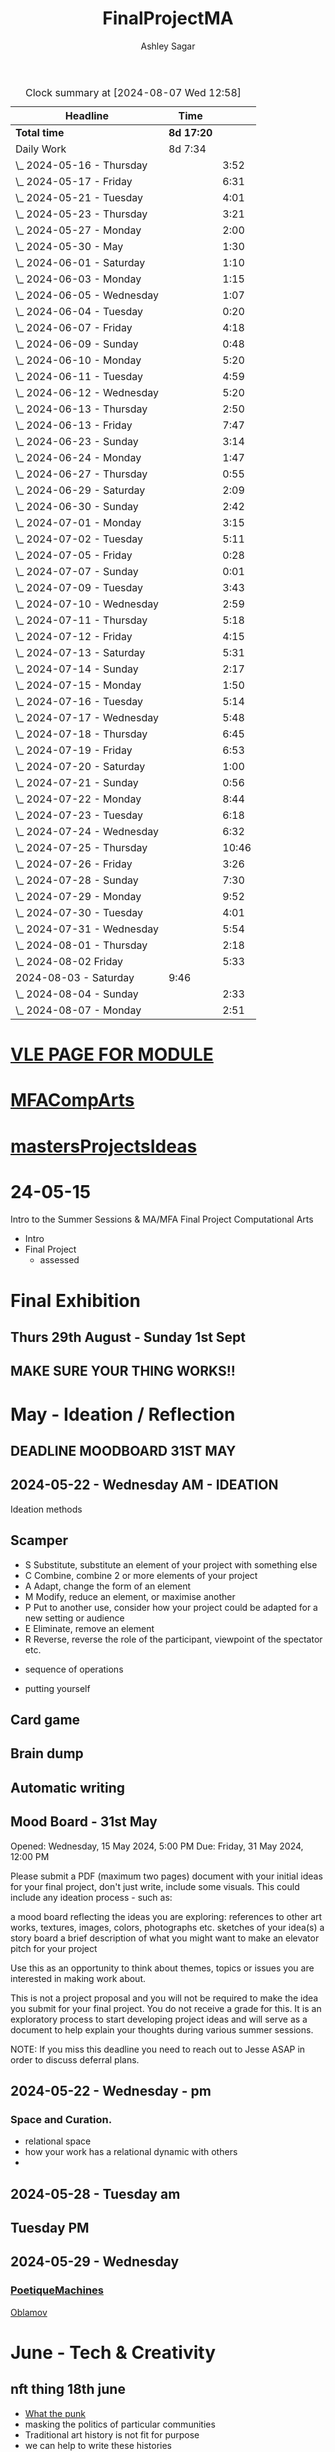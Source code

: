 
#+title: FinalProjectMA
#+author: Ashley Sagar
#+SEQ_TODO: NEXT(n) TODO(t) WAITING(w) SOMEDAY(s) PROJ(p) | DONE(d) CANCELLED(c)

#+BEGIN: clocktable :scope file :maxlevel 5
#+CAPTION: Clock summary at [2024-08-07 Wed 12:58]
| Headline                   | Time       |       |
|----------------------------+------------+-------|
| *Total time*               | *8d 17:20* |       |
|----------------------------+------------+-------|
| Daily Work                 | 8d 7:34    |       |
| \_  2024-05-16 - Thursday  |            |  3:52 |
| \_  2024-05-17 - Friday    |            |  6:31 |
| \_  2024-05-21 - Tuesday   |            |  4:01 |
| \_  2024-05-23 - Thursday  |            |  3:21 |
| \_  2024-05-27 - Monday    |            |  2:00 |
| \_  2024-05-30 - May       |            |  1:30 |
| \_  2024-06-01 - Saturday  |            |  1:10 |
| \_  2024-06-03 - Monday    |            |  1:15 |
| \_  2024-06-05 - Wednesday |            |  1:07 |
| \_  2024-06-04 - Tuesday   |            |  0:20 |
| \_  2024-06-07 - Friday    |            |  4:18 |
| \_  2024-06-09 - Sunday    |            |  0:48 |
| \_  2024-06-10 - Monday    |            |  5:20 |
| \_  2024-06-11 - Tuesday   |            |  4:59 |
| \_  2024-06-12 - Wednesday |            |  5:20 |
| \_  2024-06-13 - Thursday  |            |  2:50 |
| \_  2024-06-13 - Friday    |            |  7:47 |
| \_  2024-06-23 - Sunday    |            |  3:14 |
| \_  2024-06-24 - Monday    |            |  1:47 |
| \_  2024-06-27 - Thursday  |            |  0:55 |
| \_  2024-06-29 - Saturday  |            |  2:09 |
| \_  2024-06-30 - Sunday    |            |  2:42 |
| \_  2024-07-01 - Monday    |            |  3:15 |
| \_  2024-07-02 - Tuesday   |            |  5:11 |
| \_  2024-07-05 - Friday    |            |  0:28 |
| \_  2024-07-07 - Sunday    |            |  0:01 |
| \_  2024-07-09 - Tuesday   |            |  3:43 |
| \_  2024-07-10 - Wednesday |            |  2:59 |
| \_  2024-07-11 - Thursday  |            |  5:18 |
| \_  2024-07-12 - Friday    |            |  4:15 |
| \_  2024-07-13 - Saturday  |            |  5:31 |
| \_  2024-07-14 - Sunday    |            |  2:17 |
| \_  2024-07-15 - Monday    |            |  1:50 |
| \_  2024-07-16 - Tuesday   |            |  5:14 |
| \_  2024-07-17 - Wednesday |            |  5:48 |
| \_  2024-07-18 - Thursday  |            |  6:45 |
| \_  2024-07-19 - Friday    |            |  6:53 |
| \_  2024-07-20 - Saturday  |            |  1:00 |
| \_  2024-07-21 - Sunday    |            |  0:56 |
| \_  2024-07-22 - Monday    |            |  8:44 |
| \_  2024-07-23 - Tuesday   |            |  6:18 |
| \_  2024-07-24 - Wednesday |            |  6:32 |
| \_  2024-07-25 - Thursday  |            | 10:46 |
| \_  2024-07-26 - Friday    |            |  3:26 |
| \_  2024-07-28 - Sunday    |            |  7:30 |
| \_  2024-07-29 - Monday    |            |  9:52 |
| \_  2024-07-30 - Tuesday   |            |  4:01 |
| \_  2024-07-31 - Wednesday |            |  5:54 |
| \_  2024-08-01 - Thursday  |            |  2:18 |
| \_  2024-08-02 Friday      |            |  5:33 |
| 2024-08-03 - Saturday      | 9:46       |       |
| \_  2024-08-04 - Sunday    |            |  2:33 |
| \_  2024-08-07 - Monday    |            |  2:51 |
#+END:


* [[https://learn.gold.ac.uk/course/view.php?id=28007][VLE PAGE FOR MODULE]]


* [[id:7258CAC0-3FA4-4589-B611-6F54D214A632][MFACompArts]]

* [[id:95C9E445-1C17-468C-9B74-E4AC8A26F121][mastersProjectsIdeas]]


* 24-05-15
Intro to the Summer Sessions & MA/MFA Final Project Computational Arts

- Intro
- Final Project
  - assessed



* Final Exhibition

** Thurs 29th August - Sunday 1st Sept

** MAKE SURE YOUR THING WORKS!!

* May - Ideation /  Reflection

** DEADLINE MOODBOARD 31ST MAY

** 2024-05-22 - Wednesday AM - IDEATION

Ideation methods
** Scamper
- S Substitute, substitute an element of your project with something else
- C Combine, combine 2 or more elements of your project
- A Adapt, change the form of an element
- M Modify, reduce an element, or maximise another
- P Put to another use, consider how your project could be adapted for a new setting or audience 
- E Eliminate, remove an element 
- R Reverse, reverse the role of the participant, viewpoint of the spectator etc.


- sequence of operations

- putting yourself
** Card game


** Brain dump
** Automatic writing

** Mood Board - 31st May
Opened: Wednesday, 15 May 2024, 5:00 PM
Due: Friday, 31 May 2024, 12:00 PM

Please submit a PDF (maximum two pages) document with your initial ideas for your final project, don't just write, include some visuals. This could include any ideation process - such as:

    a mood board reflecting the ideas you are exploring: references to other art works, textures, images, colors, photographs etc.
    sketches of your idea(s)
    a story board
    a brief description of what you might want to make 
    an elevator pitch for your project 

Use this as an opportunity to think about themes, topics or issues you are interested in making work about.

This is not a project proposal and you will not be required to make the idea you submit for your final project. You do not receive a grade for this. It is an exploratory process to start developing project ideas and will serve as a document to help explain your thoughts during various summer sessions.

NOTE: If you miss this deadline you need to reach out to Jesse ASAP in order to discuss deferral plans.


** 2024-05-22 - Wednesday - pm

*** Space and Curation.

- relational space
- how your work has a relational dynamic with others
- 



** 2024-05-28 - Tuesday am

** Tuesday PM


** 2024-05-29 - Wednesday

*** [[id:87BFF6E9-ECF5-4F3E-ADD0-577B3BA8D1EA][PoetiqueMachines]]

[[id:E5F6E126-1915-4D6A-9719-F2EB0295272C][Oblamov]]




* June - Tech & Creativity

** nft thing 18th june

- [[https://www.arte.tv/en/videos/112412-001-A/nft-what-the-punk/][What the punk]]
- masking the politics of particular communities
- Traditional art history is not fit for purpose
- we can help to write these histories
- [[https://www.mattdesl.com/][Matt DesLauriers]]
- NFT compensating artists
- [[https://www.tylerxhobbs.com/words/qql][QQL - Cocreaton project]]
- [[https://www.tylerxhobbs.com/words/the-rise-of-long-form-generative-art][Tyler Hobbs - Long form GenArt]]
- Have a strong conceptual anchoring of my work
- [[https://emprops.ai/][EmProps open studio]]
- [[https://www.rightclicksave.com/][Right click save www]]
- [[https://rhizome.org/][rhizome]]
- longevity
  - code or artifact???
- [[https://www.artblocks.io/][artblocks]]
- [[https://www.fxhash.xyz/explore][fxhash]]
- refining myself for the longterm as a practitioner
- Hybridity
  - WTF AM I?????
*** a reading list

- A Estorick, A Listening Exercise for Hybrid Practices, 18 June 2024
Readings & Resources:

-Flash Art: [[https://flash---art.com/category/the-uncanny-valley/][The Uncanny Valley]]
-Right Click Save: [[https://www.rightclicksave.com/article-categories/art-histories][Crypto Histories]] +[[https://www.rightclicksave.com/article-categories/expert-analysis][Expert Analysis]]
[[https://www.christies.com/en/stories/nft-101-collection-guide-to-nft-76c0455b59454f4aa302f7679083258c][- Christie’s NFT 101]]
[[https://www.ft.com/content/df9f5795-2aaf-4088-a76e-304056db61ef][- Crypto Glossary]]
-[[https://blog-v3.opensea.io/articles/non-fungible-tokens][ Crypto Art Glossary]]
- J Bailey, [[https://www.artnome.com/news/2017/12/22/the-blockchain-art-market-is-here][‘The Blockchain Art Market is Here]]’, Artnome (December 27, 2017).
- J Bailey, [[https://www.artnome.com/news/2018/1/14/what-is-cryptoart][‘What is CryptoArt]]?’, Artnome (January 19, 2018).
- M Castells, ‘Chapter 5: The Culture of Real Virtuality: the Integration of Electronic
Communication, the End of the Mass Audience, and the Rise of Interactive Networks’,
The rise of the network society (Oxford: Blackwell, 2000), 355-406.
- M Chan, ‘[[https://medium.com/@mitchellfchan/nfts-generative-art-and-sol-lewitt-e99a5fa2b0cb][NFTs, Generative Art, and Sol Lewitt]]’, Medium (July 26, 2021).
- J Damiani, ‘[[https://flash---art.com/2022/07/poetry-is-the-original-blockchain/][Poetry is the Original Blockchain]]’, Flash Art (July 25, 2022)
- Matt DesLauriers, ‘[[https://mirror.xyz/mattdesl.eth/eUrK8MrRfKFJYVKTwi5F4mCIBJEBOYkZ1qaAiDNblIs][on crypto art and NFTs]]’, Mirror (January 18, 2022).
-  A Estorick, [[https://flash---art.com/2022/01/defi-decentralization-crypto-art/][‘I Dream of DeFi]]’, Flash Art (January 28, 2022)
- A Estorick, [[https://www.rightclicksave.com/article/web3-and-the-new-social-contract][‘Web3 and the New Social Contract]]’, Right Click Save (June 10,
-  A Estorick and A M Caballero, ‘[[https://www.rightclicksave.com/article/the-true-value-of-tokens-interview-rachel-odwyer][The True Value of Tokens]]’, Right Click Save (October 13,
2023)
- A Estorick, K Waters and C Diamond, [[https://www.artnome.com/news/2021/4/10/in-search-of-an-aesthetics-of-crypto-art][‘In Search of An Aesthetics of Crypto Art]]’,
Artnome (April 10,
- N K Hayles, ‘Chapter 1: Toward Embodied Virtuality’, How We Became Posthuman:
Virtual Bodies in Cybernetics, Literature, and Informatics (Chicago and London:
University of Chicago Press, 1999), 1-24.
- L Hespanhol, ‘[[https://www.rightclicksave.com/article/nfts-and-the-risk-of-perpetual-colonialism][NFTs and the Risk of Perpetual Colonialism]]’, Right Click Save (May 23,
2022)
- KP Hofstadter, [[https://www.rightclicksave.com/article/bodies-on-the-blockchain][‘Bodies on the Blockchain]]’, Right Click Save (July 9, 2022).
- C Kent, [[https://www.rightclicksave.com/article/in-search-of-an-aesthetics-of-smart-contracts][‘In Search of an Aesthetics of Smart Contracts]]’, Right Click Save (March 28,
2022).
- C Kent and A Estorick, [[https://www.rightclicksave.com/article/time-on-the-blockchain][‘Time on the Blockchain]]’, Right Click Save (September 1, 2022).
- A Kushnir, ‘[[https://www.rightclicksave.com/article/are-smart-contracts-real-contracts][Are Smart Contracts Real Contracts?]]’, Right Click Save (March 28, 2022).
- F Lakoubay, ‘[[NFTs After the Merge]]’, Right Click Save (October 12, 2022)
- A Launay, R Catlow and P Rafferty, ‘Many-Headed Hydras: DAOs in the Art World’,
sofar, vol. 3 (September 9, 2020).
- N Maddrey, [[https://www.rightclicksave.com/article/how-do-smart-contracts-actually-work][‘How do Smart Contracts Actually Work]]?’, Right Click Save (July 18, 2022).
- C Marcial and R Entrup, ‘[[https://www.rightclicksave.com/article/how-nfts-changed-the-art-world][How NFTs Changed the Art World]]’ Right Click Save (February
25, 2022)
- ML Ostachowski, [[https://www.rightclicksave.com/article/a-brief-history-of-rare-pepe][‘A Brief History of Rare Pepe]]’, Right Click Save (January 14, 2022).
- I Wilkinson, [[https://www.rightclicksave.com/article/nfts-and-the-revenge-of-surrealism][‘NFTs and the Revenge of Surrealism]]’, Right Click Save (May 19, 2022)


** 2024-06-19 Drawing machines

- [[https://github.com/colormotor/gold_python_plotters/tree/main][github link]]
- [[https://github.com/colormotor/py5canvas][py5 github]]



** 2024-06-25 - Tuesday am Rob - Networking

- make my own lan
- [[https://ngrok.com/][ngrok]]
- [[https://tailscale.com/][tailscale]]



** pm - Becky - stop worrying and embrace obsolescence

- technical documentation of work
- Risks for presentation
  -




** 2024-06-26 - Wednesday -  UX - User experience

- all  things need to be considered for the experience
- we design for ourselves
  - how does it work for others???
- peoples bodies work in various ways
- these works require coreography
- Things to take into consideration
  - what does it mean?
  - accessibility?
  - time
  - space
  - language
  - are the users part of the performace
    - are they aware\?
- how much do you want to explain?
- intentionality
- how important is is por the audience to know about the underlying work??
- the relasionship with the context is important



- Empathy Map
  - concept framing from a human-centric perspective
  - a tool to understand/speculate on ho the audience will be experiencing the piece
  - Thinnk
  - feel
  - hear
  - do
  - say







* July - Work In Progress

** CREATE FLOORPLAN DEADLINE 12TH MAY
** [[https://learn.gold.ac.uk/mod/assign/view.php?id=1462541][Template]]
** 
* Aug - Install / Make

** 28TH AUGUST VIVAS 

** ask to record the lectures
* FINAL PROJECT DELIVERABLES MONDAY 9TH SEPTEMBER

** [[https://learn.gold.ac.uk/mod/assign/view.php?id=1462542][Final hand in]]

* THINK ABOUT THE FOLLOWING TIPS

** THINK ABOUT THE JOURNEY OF THE USER FOR THEIR EXPERIENCE

** take on board feedback

** be flexible

** try new things

** the suggestion may be that something is missing...

** try to be curious

** 

** 





////////////////////////////////////////////

* A big list of references 

- [[https://www.youtube.com/watch?v=nobWeGycSe8&t=85s][videoArt with ffmpeg youtube]]
- [[https://www.youtube.com/watch?v=Xm1qooUNELM&t=105s][hellocatfoodYT]]
- [[https://www.hellocatfood.com/motion-interpolation-for-glitch-aesthetics-using-ffmpeg-part-0/][Hellocatfood motionInterpolatin]]




///////////////////////////////////////////


* Milestones

* START HERE WITH ALL YOUR WORK


* many small screens - This is the MA final project

*** [[id:3564EC51-9AAE-4DB1-AD1A-71971217543A][AudioVisual]]

Many screens. each with a single applicaiton.
Shown almost like ono's instruction poems.
each screen is one application
- How are you supposed to show little scripts that you make????
-
  
  
  
- each one on its own board ang Headphones
- work out the language.
  super simple
- work out what board I can port to
  - AFFORDABILITY
- screens to display
- cost of each unit?
- Doocument the process of what I had to do to pay for the things I had to buy
- What I have to do as labour to be able to pay for the parts of a project to be able to show it.
- How amny hrs worked. what kind of work I did = what cash I made and what I spent it on.
- WHY?
  - I'm not rich.
  - I have to work to support my art.
  - Working class artists have a distinct disadvantage
  - the cost of the production of art is hidden away. is uncouth
  - Labor is a fact.
  - manual/paid labour
  - art labour
  - laboured twice to be able to show the work
- [[https://thepihut.com/collections/mini-displays-for-raspberry-pi][screens The Pi Hut]]
- Transparacy
- WHAT TO SHOW?
- [[id:45B645F6-02E0-409E-8F0F-8BA7832F91DF][computationalFormAndProcess]] Look at week 7 Emergence
- look at some of the [[id:D176697C-50EA-4C20-985D-E37CD1D5AB59][pfad]] stuff. Its possible open frameworks can run on a rasberry pi alongside supercollider
- Ethnomathematics
- Simple geometry going to more difficult
- how can I teach myself things through the act of visual programming??

*** from owen
- user experience
  - finding a way making the audience feel the thing I'm feeling
  - can I trick people into being a part of the system???
    - can I use them for them for them labor
    - how do I do this???
  - target the audince
  - how to reel them in???
  - 


- finding my voice
- give myself the freedom to do more
- 

  - what am I trying to say to say with the double labor
  - the explotain
  - self exploitation
    - 

  - am I just saying thsi?
    OR
  - am I going to make the audence be complicit in the process

- how can I turn the atention into data that can be explressed as a mesure of labout
  - can I make them do something without their knowlege
- Engagment
- how important is the attention to what i'm saying?
  - correlation between the time spent making to the time spent veiwing

  - devaluing the labor

  - saul williams

  - 

*** the moniac

* [[id:C7FF7F9D-2EF8-4853-A0EB-202EF5319D6A][Architecture]]


* [[id:59782222-C03B-4ED1-9DF0-51733AF3C989][supercollider]]

* [[id:3564EC51-9AAE-4DB1-AD1A-71971217543A][AudioVisual]]



* Links I'm using for references and help etc

- [[https://github.com/redFrik/supercolliderStandaloneRPI64?tab=readme-ov-file][RedFrik SuperCollider to PI gitRepo]]
  - sudo apt-get update
  - sudo apt-get upgrade
  - sudo apt-get dist-upgrade
  - sudo apt-get install qjackctl libqt5quick5 libqt5opengl5
  - 
- [[https://www.raspberrypi-spy.co.uk/2019/06/using-a-usb-audio-device-with-the-raspberry-pi/][rasberrypi audio device]]
- [[https://www.raspberrypi.com/documentation/computers/remote-access.html][Rasberry pi remote access]]
  - [[https://www.raspberrypi.com/documentation/computers/remote-access.html#enable-the-ssh-server][connect to ssh]]
  - [[https://www.raspberrypi.com/documentation/computers/remote-access.html#connect-to-an-ssh-server][connect to ssh server]]
  - [[https://www.raspberrypi.com/documentation/computers/remote-access.html#vnc][vnc access to pi]]
  - [[https://www.raspberrypi.com/documentation/services/connect.html][RPI connect]]
- [[https://openframeworks.cc/setup/raspberrypi/raspberry-pi-getting-started/][openFrameworks for Rasberry PI]]





#+BEGIN: clocktable :scope subtree :maxlevel 4
#+CAPTION: Clock summary at [2024-07-16 Tue 13:23]
| Headline     | Time   |
|--------------+--------|
| *Total time* | *0:00* |
#+END:







* hours table

|       date | start time | end time | hours worked | my hourly rate | minimum wage under 18 | mw under 21 | mw over 21 | median wage | london median |
|------------+------------+----------+--------------+----------------+-----------------------+-------------+------------+-------------+---------------|
| 2024-05-21 |      15:04 |    15:05 |         0:01 |             18 |                  6.40 |        8.60 |      11.44 |             |               |
|            |            |          |              |                |                       |             |            |             |               |
|            |            |          |              |                |                       |             |            |             |               |
|            |            |          |              |                |                       |             |            |             |               |
|            |            |          |              |                |                       |             |            |             |               |
|            |            |          |              |                |                       |             |            |             |               |
|            |            |          |              |                |                       |             |            |             |               |
|            |            |          |              |                |                       |             |            |             |               |
|            |            |          |              |                |                       |             |            |             |               |
|            |            |          |              |                |                       |             |            |             |               |
|            |            |          |              |                |                       |             |            |             |               |
|            |            |          |              |                |                       |             |            |             |               |
|            |            |          |              |                |                       |             |            |             |               |
|            |            |          |              |                |                       |             |            |             |               |
|            |            |          |              |                |                       |             |            |             |               |
|            |            |          |              |                |                       |             |            |             |               |


- [[https://www.gov.uk/government/publications/minimum-wage-rates-for-2024][minimum wage rates uk 2024 gov.uk]]
- [[https://www.ons.gov.uk/employmentandlabourmarket/peopleinwork/earningsandworkinghours/bulletins/annualsurveyofhoursandearnings/2021][median hourly earnings uk gov.uk]]
- [[https://www.statista.com/statistics/802108/hourly-pay-employees-in-the-uk/][median hourlay workers full time employees]]






* Budget/Purchasing
:LOGBOOK:
CLOCK: <2024-05-21 Tue 15:00>--[2024-05-21 Tue 15:05] =>  0:05
:END:

| item                                  | quantity |   cost per unit £ |        total cost | owned before project start |   |   |
|---------------------------------------+----------+-------------------+-------------------+----------------------------+---+---|
| Rasberry PI 1                         |        1 | I cannot remember | I cannot remember | yes                        |   |   |
| Rasberry PI 4                         |        1 |                72 |                72 | yes                        |   |   |
| Rasberry PI 5                         |        3 |             76.80 |             230.4 | no                         |   |   |
| RPI PSU                               |        3 |             11.60 |              34.8 | no                         |   |   |
| GeekPi 7 Touchscreen                  |        4 |             59.99 |            239.96 | no                         |   |   |
| Dynamode USB Soundcard                |        3 |              3.69 |             11.07 | no                         |   |   |
| TP link network switch                |        1 |             19.99 |             19.99 | no                         |   |   |
| Sandisk 128GB sd card                 |        3 |             10.99 |             32.97 | no                         |   |   |
| Rasberry pi Camera module v2          |        1 |             10.40 |              10.4 | no                         |   |   |
| HDMI Cables                           |        3 |             10.19 |             30.57 | no                         |   |   |
| Active Cooler for PI5                 |        3 |              4.80 |              14.4 | no                         |   |   |
| 4-piece heatsink for PI4              |        1 |              2.00 |                2. | no                         |   |   |
| pi cooling fan                        |        1 |              3.00 |                3. | no                         |   |   |
| 3W+3W Class D Stereo Amplifier Module |        2 |              0.61 |              1.22 |                            |   |   |
| Loudspeaker 8-Ohm                     |        4 |              1.30 |               5.2 |                            |   |   |
| HY-SRF05 Ultrasonic Range Finder      |        1 |               2.2 |               2.2 |                            |   |   |
|                                       |          |                   |                 0 |                            |   |   |
|                                       |          |                   |                 0 |                            |   |   |
|                                       |          |                   |                 0 |                            |   |   |
|                                       |          |                   |                 0 |                            |   |   |
|                                       |          |                   |                 0 |                            |   |   |
|                                       |          |        Total cost |            710.18 |                            |   |   |
#+TBLFM: $4=$2*$3 :: @23$4 = @3$4+@4$4+@5$4+@6$4+@7$4+@8$4+@9$4+@10$4+@11$4+@12$4+@13$4+@14$4+@15$4+@16$4+@17$4+@18$4














 
* Daily Work

** DONT FORGET TO CLOCK IN AND OUT EVERY DAY!

Here lies my daily work diary of trying to get through this project.

I should put here the to do lists of things I should reach/hit/need to do etc

*** TODO Get SuperCollider onto a rasberry pi
*** TODO Get a screen for the PI
*** TODO make graphics and audio for the pi to show
*** TODO figure out a way to display it
*** TODO what graphics???
*** TODO Moodboard
*** TODO think about getting a switch box for networking.




** 2024-05-16 - Thursday
#+BEGIN: clocktable :scope subtree :maxlevel 2
#+CAPTION: Clock summary at [2024-07-16 Tue 13:24]
| Headline                  | Time   |      |
|---------------------------+--------+------|
| *Total time*              | *3:52* |      |
|---------------------------+--------+------|
| \_  2024-05-16 - Thursday |        | 3:52 |
#+END:



:LOGBOOK:
CLOCK: [2024-05-16 Thu 16:52]--[2024-05-16 Thu 17:02] =>  0:10
CLOCK: [2024-05-16 Thu 13:00]--[2024-05-16 Thu 16:42] =>  3:42
:END:


ok
Here is the first day on my project.
things I need to do
*** TODO set up a rasberry pi
- [[https://vimeo.com/397466041][redFrik vimeo check]]
- [ ] Currently formatting a rasberry pi 4
  - LIST OF THIGS TO DO TO PI
  - [ ] sudo apt-get update
  - [ ] sudo apt-get upgrade
  - [ ] sudo apt-get dist-upgrade
  - [ ] sudo apt-get install qjackctl libqt5quick5 libqt5opengl5
  - [ ] git clone https://github.com/redFrik/supercolliderStandaloneRPI64 --depth 1
  
- [ ] need to update
- [ ] run chmod 0700  /run/user/1000/ to fix the q

  Ok. I'm stuck
  SuperCollider library has not been compiled successfully



- Soooo. I manageged to just get SuperCollider running by running the command
  - sudo apt-get install supercollider.

- This installs supercollider 3.13.0 and it runs fine.
- the sound is horrible
- I do have an old usb mbox 2. maybe I can get that to work for now?
- OK
- I got the sound working by setting up a connection in Jack jack
- End of day.
- Ii got superCollider running on a rasberry pi.
- Currently the soundcard is my mbox 2.
- I will need to buy some kind of tiny usb soundcard
- I will have to set up that in jack
- I can get a window running.
*** 
*** DONE get supercollider on it
*** DONE get it to make sound
*** TODO how about getting scGraph on in
*** TODO openframeworks.....
*** DONE check email from Rob.
- no email back yet

*** DONE Make todo list for tomorrow
*** NEXT update github
*** NEXT journal
i think today went ok. I feel as thougj I maybe wasted some time on the redfrik setup, but that's ok. Its because of him that I'm even thinking of doing this project.
I'm still a little stuck on the graphics side of things.... What do I want to do???
I think I just need to start making things.
Work through the visualising book i have. see how that goes.
Just get up every day and make work. This is already a good start. You have a working concept (apart from the screen)




** 2024-05-17 - Friday
#+BEGIN: clocktable :scope subtree :maxlevel 2
#+CAPTION: Clock summary at [2024-07-16 Tue 13:24]
| Headline                | Time   |      |
|-------------------------+--------+------|
| *Total time*            | *6:31* |      |
|-------------------------+--------+------|
| \_  2024-05-17 - Friday |        | 6:31 |
#+END:


:LOGBOOK:
CLOCK: [2024-05-17 Fri 14:29]--[2024-05-17 Fri 17:54] =>  3:25
CLOCK: [2024-05-17 Fri 10:32]--[2024-05-17 Fri 13:38] =>  3:06
:END:

*** TODO empty bin
*** TODO set up ssh
- [[https://www.raspberrypi.com/documentation/computers/remote-access.html][remote access RPI]]
- router address
  - http://192.168.1.254
  - pi4 address 192.168.1.174
  - pi5 address 192.168.1.132


1. make sure ssh is enabled in pi
2. open a terminal
3. ssh<ashleysagar>@<rasberrypiIP>


*** via VNC
run TigerVNC on mac and view screen on mac.
- change keyboard to macbookpro


*** TODO make a git repo for this project
*** DONE buy a soundcard
*** DONE buy screen
*** TODO run everything through ssh to avoid the double keyboard
*** TODO make some graphics
*** TODO do some reading
*** TODO do a little bit of a journal to see how you are getting on/what you are feeling/any thoughts
*** DONE set up a spreadsheet for costs/hours worked/things sold etc.
- learn to make tables in org mode
*** DONE [[https://openframeworks.cc/setup/raspberrypi/raspberry-pi-getting-started/][install openframeworks]]
- waiting for the of to compile
  - around 20 mins so far???
*** DONE order another rasberry pi
*** DONE order 2 screens
*** DONE order 2 soundcards
*** DONE put costs in a spreadsheet
*** DONE look into making a diy ethernet splitter.
- I purchased one instead

- I need more space in this studio.
- I need some kind of network switcher as the wifi is so bad in this room
- DIY Ethernet splitter.
  - have
    - 1 ethernet cable from the router in one room to my studio
    - meh
    - just buy one and crack on


*** Problems so far??
- the wifi is too slow to access the vcn screen share
- i'm not sure how I can run all the things from ssc as ssc is terminal only
- my space is too small
- 

*** OK. Thoughts for the day
I think I did a bit today. I was running down the rabbit hole of building a diy ethernet splitter but in the end decided to purchase one for £20. it has 8 ports. fuck it.
I bought a Rasberry PI 5. 2 x 7" touchscreens for the PI's. I also picked up a couple of very cheap usb soundcards for the pi's.
As far as software supercollider runs fine on it. I managed to also install open frameworks on the RP as well. RThis is super cool. I wonder if its possible to then install SCGraph next????

The problem at the moment is even though I can build examples, how do I start to make my own??
I downloaded emacs and codeblocks on the PI aswell.

I managed to make a small budget purcheses table for the costs of everything.
I need to learn tables as I need to start working out calculations.

I spent some time trying to figure out ssh and vcn to control the pi from my macbook but the internet is crap in this room, hence purchasing the network switcher.

I need to figure out a clean way to do all of this. the two screens mouse thing is annoying. It would be nice if vcn is fast enough to program through that.

Another option could be to scp transfer files I write on the mac to the PI and run them there.

I would really like it if I could just scp it all through terminal, but I dont think that is an option????

do tomorrows todo list.




** 2024-05-18 - Saturday


*** TODO maybe just look at open frameworks.
*** TODO try look at scgraph.


** 2024-05-21 - Tuesday
#+BEGIN: clocktable :scope subtree :maxlevel 2
#+CAPTION: Clock summary at [2024-07-16 Tue 13:32]
| Headline                 | Time   |      |
|--------------------------+--------+------|
| *Total time*             | *4:01* |      |
|--------------------------+--------+------|
| \_  2024-05-21 - Tuesday |        | 4:01 |
#+END:

:LOGBOOK:
CLOCK: [2024-05-21 Tue 15:05]--[2024-05-21 Tue 16:30] =>  1:25
CLOCK: [2024-05-21 Tue 11:07]--[2024-05-21 Tue 13:43] =>  2:36
:END:



*** DONE set up PI5
- got some wierd behavour via ssh
- @@@@@@@@@@@@@@@@@@@@@@@@@@@@@@@@@@@@@@@@@@@@@@@@@@@@@@@@@@@
@    WARNING: REMOTE HOST IDENTIFICATION HAS CHANGED!     @
@@@@@@@@@@@@@@@@@@@@@@@@@@@@@@@@@@@@@@@@@@@@@@@@@@@@@@@@@@@
IT IS POSSIBLE THAT SOMEONE IS DOING SOMETHING NASTY!
Someone could be eavesdropping on you right now (man-in-the-middle attack)!
It is also possible that a host key has just been changed.
The fingerprint for the ED25519 key sent by the remote host is
SHA256:aEGTXV87mt3+J7wssguwx7Hg1w6+KLUTBRmK7it3sxU.
Please contact your system administrator.
Add correct host key in /Users/ashleysagar/.ssh/known_hosts to get rid of this message.
Offending ED25519 key in /Users/ashleysagar/.ssh/known_hosts:10
Host key for 192.168.1.132 has changed and you have requested strict checking.
Host key verification failed.

- I'm reformatting the PI5 HD to start again instead of working out what I did wrong.
- Ok. solution found
  - pop this into your terminal on the mac if this happens again
  - ssh-keygen -R <ip address you are sshing to>

  
*** TODO install SC
- having some problems now since the attachment of the screen.
- [ ] 
*** TODO install OF
*** TODO st up ssh
*** TODO look at making some visuals
*** DONE clock in
*** TODO clock out

- oof
  - many problems now with the soundcard situation since installing these screens
  - SuperCollider will no longer run on the pi for some reason.
  - I'm going to reformat the pi4 and start again
- I also installed RealVNC Viewr.
  - much better than tiger. But I only have a 14 day trial and will have to pay a yearly sub fee :/


- ok. Done for the day.
- problems with supercollider on both machines. also with qjack.
- not sure whats going on from saturday to today????
  



** 2024-05-23 - Thursday
#+BEGIN: clocktable :scope subtree :maxlevel 2
#+CAPTION: Clock summary at [2024-07-16 Tue 13:32]
| Headline                  | Time   |      |
|---------------------------+--------+------|
| *Total time*              | *3:21* |      |
|---------------------------+--------+------|
| \_  2024-05-23 - Thursday |        | 3:21 |
#+END:

:LOGBOOK:
CLOCK: [2024-05-23 Thu 14:54]--[2024-05-23 Thu 18:15] =>  3:21
:END:


*** 
*** TODO reformt pi 4 
*** TODO follow through redFrik video for install
- hopefully I don't get those problems I had on monday
- OK. after a couple of reformats, I finally got it working.
- followed the steps above. but also installed the stuff from the pi gui as well.]
- dont clone the git supercollider
- for some reason the pi 5 isnt wanting to play with supercollider
  
I think I'm done for today.
I had a pretty shitty day at uni yesterday.
lots of "Critisim"

is there anything that is of use???
i'm not sure.
just some ego's really.




** 2024-05-27 - Monday
#+BEGIN: clocktable :scope subtree :maxlevel 2
#+CAPTION: Clock summary at [2024-07-16 Tue 13:32]
| Headline                | Time   |      |
|-------------------------+--------+------|
| *Total time*            | *2:00* |      |
|-------------------------+--------+------|
| \_  2024-05-27 - Monday |        | 2:00 |
#+END:

:LOGBOOK:
CLOCK: [2024-05-27 Mon 20:02]--[2024-05-27 Mon 22:02] =>  2:00
:END:


- [[https://www.howtogeek.com/66438/how-to-easily-access-your-home-network-from-anywhere/][Working out how to connect to my rasberry pis from outside my home]]




** 2024-05-28 - Tuesday


** 2024-05-29 - Wednesday

** 2024-05-30 - May

#+BEGIN: clocktable :scope subtree :maxlevel 2
#+CAPTION: Clock summary at [2024-07-16 Tue 13:31]
| Headline             | Time   |      |
|----------------------+--------+------|
| *Total time*         | *1:30* |      |
|----------------------+--------+------|
| \_  2024-05-30 - May |        | 1:30 |
#+END:

:LOGBOOK:
CLOCK: [2024-05-30 Thu 09:00]--[2024-05-30 Thu 10:30] => 1:30
:END:


- So I fucked up I think.
  I brought a rasberry pi with me but I have no screen and no keyboard for it. I thought that I could just ssh into it straight from my laptop but I cant. I dont know how to find the ipaddress of it from this side. I'm currently on a plane with no internet so I cant find out how to do it. I need a rasberry pi docs on my laptop to use offline for sure.
  maybe I do have something???
  




** 2024-06-01 - Saturday
#+BEGIN: clocktable :scope subtree :maxlevel 2
#+CAPTION: Clock summary at [2024-07-16 Tue 13:31]
| Headline                  | Time   |      |
|---------------------------+--------+------|
| *Total time*              | *1:10* |      |
|---------------------------+--------+------|
| \_  2024-06-01 - Saturday |        | 1:10 |
#+END:

:LOGBOOK:
CLOCK: [2024-06-01 Sat 22:21]--[2024-06-01 Sat 22:25] =>  0:04
CLOCK: [2024-06-01 Sat 20:16]--[2024-06-01 Sat 20:22] =>  0:06
CLOCK: [2024-06-01 Sat 09:30]--[2024-06-01 Sat 10:30] => 1:00
:END:


- Doing some IXI supercollider tutorials 01.
  basic stuff.





** 2024-06-03 - Monday
#+BEGIN: clocktable :scope subtree :maxlevel 2
#+CAPTION: Clock summary at [2024-07-16 Tue 13:31]
| Headline                | Time   |      |
|-------------------------+--------+------|
| *Total time*            | *1:15* |      |
|-------------------------+--------+------|
| \_  2024-06-03 - Monday |        | 1:15 |
#+END:

:LOGBOOK:
CLOCK: [2024-06-03 Mon 19:17]--[2024-06-03 Mon 19:21] =>  0:04
CLOCK: [2024-06-03 Mon 15:28]--[2024-06-03 Mon 15:44] =>  0:16
CLOCK: [2024-06-03 Mon 15:00]--[2024-06-03 Mon 15:21] =>  0:21
CLOCK: [2024-06-03 Mon 15:00]--[2024-06-03 Mon 15:00] =>  0:00
CLOCK: [2024-06-03 Mon 10:05]--[2024-06-03 Mon 10:19] =>  0:14
CLOCK: [2024-06-03 Mon 09:43]--[2024-06-03 Mon 10:03] =>  0:20
:END:
continuing wwith the ixi tutorials



** 2024-06-05 - Wednesday
#+BEGIN: clocktable :scope subtree :maxlevel 2
#+CAPTION: Clock summary at [2024-07-16 Tue 13:31]
| Headline                   | Time   |      |
|----------------------------+--------+------|
| *Total time*               | *1:07* |      |
|----------------------------+--------+------|
| \_  2024-06-05 - Wednesday |        | 1:07 |
#+END:

:LOGBOOK:
CLOCK: [2024-06-05 Wed 11:10]--[2024-06-05 Wed 12:00] =>  0:50
CLOCK: [2024-06-05 Wed 10:44]--[2024-06-05 Wed 11:01] =>  0:17
:END:


** 2024-06-04 - Tuesday
#+BEGIN: clocktable :scope subtree :maxlevel 2
#+CAPTION: Clock summary at [2024-07-16 Tue 13:31]
| Headline                 | Time   |      |
|--------------------------+--------+------|
| *Total time*             | *0:20* |      |
|--------------------------+--------+------|
| \_  2024-06-04 - Tuesday |        | 0:20 |
#+END:

:LOGBOOK:
CLOCK: [2024-06-04 Tue 12:38]--[2024-06-04 Tue 12:43] =>  0:05
CLOCK: [2024-06-04 Tue 10:22]--[2024-06-04 Tue 10:37] =>  0:15
:END:

More IXI tutorials.
make a little routine


** 2024-06-07 - Friday
#+BEGIN: clocktable :scope subtree :maxlevel 2
#+CAPTION: Clock summary at [2024-07-16 Tue 13:31]
| Headline                | Time   |      |
|-------------------------+--------+------|
| *Total time*            | *4:18* |      |
|-------------------------+--------+------|
| \_  2024-06-07 - Friday |        | 4:18 |
#+END:

:LOGBOOK:
CLOCK: [2024-06-07 Fri 17:59]--[2024-06-07 Fri 21:00] =>  3:01
CLOCK: [2024-06-07 Fri 14:29]--[2024-06-07 Fri 14:33] =>  0:04
CLOCK: [2024-06-07 Fri 13:11]--[2024-06-07 Fri 14:24] =>  1:13
:END:


- more ixi and a bit of fedfrik tutorials
- made a basic hours table.
  - need to find out wages etc

** 2024-06-09 - Sunday
#+BEGIN: clocktable :scope subtree :maxlevel 2
#+CAPTION: Clock summary at [2024-07-16 Tue 13:31]
| Headline                | Time   |      |
|-------------------------+--------+------|
| *Total time*            | *0:48* |      |
|-------------------------+--------+------|
| \_  2024-06-09 - Sunday |        | 0:48 |
#+END:

:LOGBOOK:
CLOCK: [2024-06-09 Sun 18:15]--[2024-06-09 Sun 19:03] =>  0:48
:END:


** 2024-06-10 - Monday
#+BEGIN: clocktable :scope subtree :maxlevel 2
#+CAPTION: Clock summary at [2024-07-16 Tue 13:31]
| Headline                | Time   |      |
|-------------------------+--------+------|
| *Total time*            | *5:20* |      |
|-------------------------+--------+------|
| \_  2024-06-10 - Monday |        | 5:20 |
#+END:

:LOGBOOK:
CLOCK: [2024-06-10 Mon 16:28]--[2024-06-10 Mon 17:33] =>  1:05
CLOCK: [2024-06-10 Mon 15:33]--[2024-06-10 Mon 16:07] =>  0:34
CLOCK: [2024-06-10 Mon 15:14]--[2024-06-10 Mon 15:22] =>  0:08
CLOCK: [2024-06-10 Mon 10:43]--[2024-06-10 Mon 14:16] =>  3:33
:END:

*** Today is the first day back from holidays and in the studio
- did some more work through the Thor IXI manual
- [[https://leanpub.com/ScoringSound/read#leanpub-auto-chapter-3---controlling-the-server][on chapter 3]]
- beginning shifting little scripts over to the PI4
- keep looking at concrete poetry.
  - I think theres something here with that?
  - manipulating lists.
  - maybe syncing it to audio
- I need to be looking into how to making a script that analizes my time??
  

** 2024-06-11 - Tuesday
#+BEGIN: clocktable :scope subtree :maxlevel 2
#+CAPTION: Clock summary at [2024-07-16 Tue 13:31]
| Headline                 | Time   |      |
|--------------------------+--------+------|
| *Total time*             | *4:59* |      |
|--------------------------+--------+------|
| \_  2024-06-11 - Tuesday |        | 4:59 |
#+END:

:LOGBOOK:
CLOCK: [2024-06-11 Tue 18:04]--[2024-06-11 Tue 18:14] =>  0:10
CLOCK: [2024-06-11 Tue 16:00]--[2024-06-11 Tue 17:00] =>  1:00
CLOCK: [2024-06-11 Tue 10:03]--[2024-06-11 Tue 13:52] =>  3:49
:END:


- doing some more of the ixi tutorial. hitting guis now
- going to install linux on the pi 5 and see if I can get SC running on Linux instead of RPI
- I have supercollider on 2 rasberry pis.
- I cannot vnc into the pi5 yet
  
- [[https://raspberrytips.com/tigervnc-server-on-ubuntu/][setting up vnc on ubuntu]]



** 2024-06-12 - Wednesday
#+BEGIN: clocktable :scope subtree :maxlevel 2
#+CAPTION: Clock summary at [2024-07-16 Tue 13:30]
| Headline                   | Time   |      |
|----------------------------+--------+------|
| *Total time*               | *5:20* |      |
|----------------------------+--------+------|
| \_  2024-06-12 - Wednesday |        | 5:20 |
#+END:

:LOGBOOK:
CLOCK: [2024-06-29 Sat 14:18]--[2024-06-29 Sat 14:18] =>  0:00
CLOCK: [2024-06-12 Wed 14:17]--[2024-06-12 Wed 17:28] =>  3:11
CLOCK: [2024-06-12 Wed 10:31]--[2024-06-12 Wed 12:40] =>  2:09
:END:


- yesterday I attempted to re install ubuntu as I couldnt get Tigervnc working on the PI.
  - the install kept dfailing. I installed the pi os again. worked fine.
  - this morning I'm putting the previous version of ubunto on the pi to see if that is any better?
- ok. ubuntu 23.10 is installed and seems pretty stable
- spending too much time on this arduinome I have and trying to get serialosc to work so I can get some info from it :/
- made a gui.
  think about making a gui to control sound drawing???
- other thoughts for today??
  - HID was about to be an interesting option but aparently its broken on linux
  - maybe it works on the pi version?	I dount it though
- too much time wasted on this arduinome. put it away
- some time spent with guis.
  - what could I do with gius???
  - a playable machine maybe??
  - with visualiser?
  - draw sound and color?
  - still need to look at making some chart situation



** 2024-06-13 - Thursday
#+BEGIN: clocktable :scope subtree :maxlevel 2
#+CAPTION: Clock summary at [2024-07-16 Tue 13:30]
| Headline                  | Time   |      |
|---------------------------+--------+------|
| *Total time*              | *2:50* |      |
|---------------------------+--------+------|
| \_  2024-06-13 - Thursday |        | 2:50 |
#+END:

:LOGBOOK:
CLOCK: [2024-06-13 Thu 13:56]--[2024-06-13 Thu 16:46] =>  2:50
:END:


- HID Problems on both Pi's.
- attempting to install SC from source. Rolling back to 3.12.
- currently removing rasberry pi from the pi4 and installing ubuntu on it.
- the pi 4 is having trouble with ubuntu installs  


** 2024-06-13 - Friday
#+BEGIN: clocktable :scope subtree :maxlevel 2
#+CAPTION: Clock summary at [2024-07-16 Tue 13:30]
| Headline                | Time   |      |
|-------------------------+--------+------|
| *Total time*            | *7:47* |      |
|-------------------------+--------+------|
| \_  2024-06-13 - Friday |        | 7:47 |
#+END:

:LOGBOOK:
CLOCK: [2024-06-14 Fri 09:59]--[2024-06-14 Fri 17:46] =>  7:47
:END:


- Ok. I have the same ubuntu version on both Pi's
- need to look into running an earlier version of SC so I can use the HID perameters
  

- found this link [[https://github.com/supercollider/supercollider/wiki/Installing-SuperCollider-from-source-on-Ubuntu][install on ubuntu]]
- installed the very latest version 3.14.
- HID is still Broken
- grrr
  - still cant get into vnc on the pi's


** 2024-06-23 - Sunday
#+BEGIN: clocktable :scope subtree :maxlevel 2
#+CAPTION: Clock summary at [2024-07-16 Tue 13:30]
| Headline                | Time   |      |
|-------------------------+--------+------|
| *Total time*            | *3:14* |      |
|-------------------------+--------+------|
| \_  2024-06-23 - Sunday |        | 3:14 |
#+END:

:LOGBOOK:
CLOCK: [2024-06-23 Sun 15:00]--[2024-06-23 Sun 17:21] =>  2:21
CLOCK: [2024-06-23 Sun 12:17]--[2024-06-23 Sun 13:10] =>  0:53
:END:


- it's been a while.
  - the joys of work.

- today I am going to write to the rpi 1.
- test to see if the screen works on a rpi 1????
  - hopefully it does.
  - if not I have to kill off the pi 1 as I would like to use the same monitors for each pi
- keep working through the SC ixi Scoring Sound manual
- carry on with some of the writing
  - Carolina thinks that it can help me with coming up with a problem I need to solve.

- RPI 1 is dead.
  - Coooool. not cool

- [[https://www.printables.com/model/742926-raspberry-pi-5-case/files][RPI5 case]] prusa printable


- Mark Fisher - Capital Realism : Is there no alternative? // 2009 - Work pg52
  - 


- doing some C++ OpenFrameworks book
  - super basic stuff
  - [[https://openframeworks.cc/ofBook/chapters/cplusplus_basics.html][ofbook]]

    - 
- Feel as though I'm not getting anywhere. this is my first day back after over a week of not working on the
  project due to uni and going to work and exaustion from working the long hours and insane start and end times
  Today was a bad day. Felt as though nothing is happening. Making a tentative start on going through the openframeworks book
- looked at a little more of the work book.
- looked a little at the "fast guide to architectural form"
  - I think there is something in there. Carry on from the compform and process, keep on building structures.

- i still lile some concrete poetry. Maybe that goes inside the of skectches???


** 2024-06-24 - Monday
#+BEGIN: clocktable :scope subtree :maxlevel 2
#+CAPTION: Clock summary at [2024-07-16 Tue 13:30]
| Headline                | Time   |      |
|-------------------------+--------+------|
| *Total time*            | *1:47* |      |
|-------------------------+--------+------|
| \_  2024-06-24 - Monday |        | 1:47 |
#+END:


:LOGBOOK:
CLOCK: [2024-06-24 Mon 09:55]--[2024-06-24 Mon 11:42] =>  1:47
:END:


- OK. do some supercollider



** 2024-06-25 - Tuesday 

- look into the redFrik UDK 14 && UDK 15 files.
- udk14 is cuts and clicks
- udk15 is survailence
  - maybe a way to combine these?



- What is my project??
  - find out what my project is and start working out what I need to make that....
  - the visuals I dont care about . Its just some fancy thing to occupy attention.
  - I need to survail the attention and use that data to go into the table.
  - maybe theres a way I can also use that data
  - 





** 2024-06-27 - Thursday
#+BEGIN: clocktable :scope subtree :maxlevel 2
#+CAPTION: Clock summary at [2024-07-16 Tue 13:29]
| Headline                  | Time   |      |
|---------------------------+--------+------|
| *Total time*              | *0:55* |      |
|---------------------------+--------+------|
| \_  2024-06-27 - Thursday |        | 0:55 |
#+END:

:LOGBOOK:
CLOCK: [2024-06-27 Thu 10:38]--[2024-06-27 Thu 11:33] =>  0:55
:END:

- looking at the [[https://github.com/redFrik/udk15-Surveillance_and_Analysis][redFrik udk015]] module - Survailence and analysis
- Importing processing libs
- copied out the week one code
  - it was some kind of scanning patch in processing that sent out osc to supercolldier which then triggered sound.
  - this could be a thing???
    - maybe interativity to keep attention whilst gathering up that data use for the table???
    - 



** 2024-06-29 - Saturday
#+BEGIN: clocktable :scope subtree :maxlevel 2
#+CAPTION: Clock summary at [2024-07-16 Tue 13:29]
| Headline                  | Time   |      |
|---------------------------+--------+------|
| *Total time*              | *2:09* |      |
|---------------------------+--------+------|
| \_  2024-06-29 - Saturday |        | 2:09 |
#+END:

:LOGBOOK:
CLOCK: [2024-06-29 Sat 14:18]--[2024-06-29 Sat 14:35] =>  0:17
CLOCK: [2024-06-29 Sat 12:19]--[2024-06-29 Sat 14:11] =>  1:52
:END:

- what to do????
- keep having a look at the redfrick stuff. Maybe the cuts and clicks one??
- did a little bit more of servailance also



** 2024-06-30 - Sunday
#+BEGIN: clocktable :scope subtree :maxlevel 2
#+CAPTION: Clock summary at [2024-07-16 Tue 13:29]
| Headline                | Time   |      |
|-------------------------+--------+------|
| *Total time*            | *2:42* |      |
|-------------------------+--------+------|
| \_  2024-06-30 - Sunday |        | 2:42 |
#+END:

:LOGBOOK:
CLOCK: [2024-06-30 Sun 11:20]--[2024-06-30 Sun 14:02] =>  2:42
:END:


- ok. i carried on with a few more tutorials.
- hopefully ideas will be forming in my head.
- carried on with houdini
- did some supercollider ixi things with the envelopes?
- and the redFrik glitch and survaillence
  - the survaillence is kind of interesting.
    - finding light pixels....
    - maybe theres a thing where you draw somehting with movement of the light and dark pixels. The user doesnt know, but its the user moving it??
    - doing some blender donut again


** 2024-07-01 - Monday
#+BEGIN: clocktable :scope subtree :maxlevel 2
#+CAPTION: Clock summary at [2024-07-16 Tue 13:29]
| Headline                | Time   |      |
|-------------------------+--------+------|
| *Total time*            | *3:15* |      |
|-------------------------+--------+------|
| \_  2024-07-01 - Monday |        | 3:15 |
#+END:

:LOGBOOK:
CLOCK: [2024-07-01 Mon 13:32]--[2024-07-01 Mon 14:50] =>  1:18
CLOCK: [2024-07-01 Mon 09:59]--[2024-07-01 Mon 11:56] =>  1:57
:END:


- crack on with some tutorials stuff
- working on the survailence stuff wk3.
- I'm attempting to port the processing files over to openFrameworks
- [[https://openframeworks.cc/documentation/video/][openFrameworks Video reference]]
- [[https://teaching.nunocorreia.com/openframeworks-video-tutorials/][some OFTutorials (vid 9 - video)]]
- go for lunch
  - do some survailence stuff after lunch



** 2024-07-02 - Tuesday
#+BEGIN: clocktable :scope subtree :maxlevel 2
#+CAPTION: Clock summary at [2024-07-16 Tue 13:29]
| Headline                 | Time   |      |
|--------------------------+--------+------|
| *Total time*             | *5:11* |      |
|--------------------------+--------+------|
| \_  2024-07-02 - Tuesday |        | 5:11 |
#+END:


:LOGBOOK:
CLOCK: [2024-07-02 Tue 13:22]--[2024-07-02 Tue 16:28] =>  3:06
CLOCK: [2024-07-02 Tue 10:16]--[2024-07-02 Tue 12:07] =>  1:51
CLOCK: [2024-07-02 Tue 09:46]--[2024-07-02 Tue 10:00] =>  0:14
:END:


- keep on with figuring out what it is you are doing??
  - any ideas so far?
    - I had a nice time using the camera brightest and lowest pixels to send osc data from processing to supercollider.
- Had to do a restart as there was no audio from the laptop :/
  - eugh. no idea where I was.
- OK. back to pomodoro.
  - 25 mins do the ixi tutorial
- break.
- trying to connect the rk06
  - cant figure it out. oh well
- "made"* a synths that responds to midi in
  - * copied from the ixi tutorial
- BUT I did get the rk06 working.....not that I need it for this project. but its good to have it running as a midi device
- worked a little on chapter 9 audio and soundfiles and buffers
  
- automatic recorder is cool. maybe something to do with that????

- (
//detector w recorder
~buffer = Buffer.alloc(s, 44100*3); //make a single 3 second long buffer

(
Ndef(\automaticRecorder, {|thresh=0.09, time=0.2, amp=1|
	var src = SoundIn.ar*amp;
	var off = DetectSilence.ar(src, thresh, time);
	var on = 1-off;
	on.poll;
	RecordBuf.ar(src, ~buffer, loop:0, trigger:on);
});
)
)
~buffer.play


;;;;;;;;;;;;;;;
- heres a version that automatically plays

  ~buffer4=Buffer.alloc(s, 44100*4);
(
Ndef(\aR4, {|thresh=0.09, time=0.2, amp=1, rate=1|
	var src = SoundIn.ar*amp;
	var off = DetectSilence.ar(src, thresh, time);
	var on = 1-off;
	on.poll;
	RecordBuf.ar(src, ~buffer4, loop:1, run:on);
	PlayBuf.ar(1, ~buffer4, rate, loop:1).dup;
}).play
)
Ndef(\aR4).gui
Ndef(\aR4).stop
Ndef(\aR4).clear


;;;;;;;;;;;;;;;;;;;;;;;

- [[http://www.flong.com/archive/texts/essays/essay_cvad/index.html][computerVision]]


- fucking around with lots of pythin not working due to this miniforge thing we instllled
- got pythin working. have to deactivate conda.
- installed python 2
  - the redFrik stuff works now fine.
  - sonifying the cpu processes. WTF???
- ok. need to start thinking about how I can get and process data from the apps being used and store it in a table???
- mainly working through tutorials. trying to find something. getting interesting results from the redFrik stufff



** 2024-07-05 - Friday
#+BEGIN: clocktable :scope subtree :maxlevel 2
#+CAPTION: Clock summary at [2024-07-16 Tue 13:29]
| Headline                | Time   |      |
|-------------------------+--------+------|
| *Total time*            | *0:28* |      |
|-------------------------+--------+------|
| \_  2024-07-05 - Friday |        | 0:28 |
#+END:


:LOGBOOK:
CLOCK: [2024-07-05 Fri 11:25]--[2024-07-05 Fri 11:53] =>  0:28
:END:

- Rasberry pi 1 is working.
  - turns out I was trying to power it with a wrong psu.
  - it also works with the small screens.
  - need to buy 1 small screen
  - also a couple of pi cameras
  - some bizzare behaviour on pi os not allowing me to apt-get update
  - looking for a 32bit ububtu.
  - installed RISC OS PI??????
    - wtf is this???
  - [[https://www.riscosopen.org/content/][RISC OSC]]
 
  - 
  - 


** 2024-07-07 - Sunday
#+BEGIN: clocktable :scope subtree :maxlevel 2
#+CAPTION: Clock summary at [2024-07-16 Tue 13:29]
| Headline                | Time   |      |
|-------------------------+--------+------|
| *Total time*            | *0:01* |      |
|-------------------------+--------+------|
| \_  2024-07-07 - Sunday |        | 0:01 |
#+END:


:LOGBOOK:
CLOCK: [2024-07-07 Sun 18:48]--[2024-07-07 Sun 18:49] =>  0:01
:END:






** 2024-07-09 - Tuesday
#+BEGIN: clocktable :scope subtree :maxlevel 2
#+CAPTION: Clock summary at [2024-07-16 Tue 13:28]
| Headline                 | Time   |      |
|--------------------------+--------+------|
| *Total time*             | *3:43* |      |
|--------------------------+--------+------|
| \_  2024-07-09 - Tuesday |        | 3:43 |
#+END:


:LOGBOOK:
CLOCK: [2024-07-09 Tue 10:47]--[2024-07-09 Tue 14:30] =>  3:43
:END:


- crit
- what am I doing?
  - creating something to occupy a users attention
  - i want to somehow attempt to get the user information to try to document if the users dwell time can corrolate to the time and money spent on the project.
    - Is my time worth the it?
      
     
- Presence tracking
- glasshouse piece
  - facebooktracking
    - labour/recipts
  - 
meh

- didnt really do much today



** 2024-07-10 - Wednesday
#+BEGIN: clocktable :scope subtree :maxlevel 2
#+CAPTION: Clock summary at [2024-07-16 Tue 13:28]
| Headline                   | Time   |      |
|----------------------------+--------+------|
| *Total time*               | *2:59* |      |
|----------------------------+--------+------|
| \_  2024-07-10 - Wednesday |        | 2:59 |
#+END:


:LOGBOOK:
CLOCK: [2024-07-10 Wed 16:48]--[2024-07-10 Wed 17:30] =>  1:00
CLOCK: [2024-07-10 Wed 13:50]--[2024-07-10 Wed 16:07] =>  2:17
:END:

- just bought a pi camera v2.
  - lets see what happens.
  - can use for the pi 4


- did some more oif the ixi tutorial. Some of the buffer stuff didnt work. onto wavetable stuff.
- do some openFrameworks
  - did a little more on the brushes
- do some redfrik stuff
- did some udk12 back to basics
  - some python, supercollider, processing and now arduino




** 2024-07-11 - Thursday
#+BEGIN: clocktable :scope subtree :maxlevel 2
#+CAPTION: Clock summary at [2024-07-16 Tue 13:28]
| Headline                  | Time   |      |
|---------------------------+--------+------|
| *Total time*              | *5:18* |      |
|---------------------------+--------+------|
| \_  2024-07-11 - Thursday |        | 5:18 |
#+END:

:LOGBOOK:
CLOCK: [2024-07-11 Thu 13:01]--[2024-07-11 Thu 18:19] =>  5:18
:END:


- the RPI camera v2 came today.
- Installing on ubuntu
  - [[ https://raspberrypi.stackexchange.com/questions/112571/how-to-use-install-raspberry-pi-camera-on-ubuntu-os][pi camera on ububtu]]
  - installed raspi-config
  - turned on legacy 
  - rebooted
- mothafucker. the pi wont boot
- I did have the camera in the wrong pin slot :|
  - [[https://www.youtube.com/watch?v=va7o7wzhEE4][try this]]
  - or [[https://gaseoustortoise.notion.site/Raspberry-Pi-Camera-bc33c733eeb4417cbd5e3db027a3a429?pvs=4][this written guide]]
    I'll have to reboot from kernal
- orrr. maybe I can copy the pi 5 copy>??
- [[https://linuxize.com/post/how-to-enable-ssh-on-ubuntu-20-04/][enable ssh on ubuntu]]
  - sudo apt install openssh-server
  - sudo systemctl status ssh
  - sudo ufw allow ssh
  - ssh-keygen -R <ip address you are sshing to>
- trying to get chat gpt to figure out my install problem
  - [[https://chatgpt.com/share/1ce51a86-ca0e-4b48-9a53-389259cf85ee][chatgpt camera install]]
  - installing [[https://libcamera.org/getting-started.html][libcamera]]
  - lots of fucking around with installing libcam and libcam-apps and many dependencies
  - refer to chatgpt file
  - also making with meson and ninja
- HOLY SHIT
  - Dasable the legacy camera in Raspi-config

- [[https://www.raspberrypi.com/documentation/computers/camera_software.html#building-libcamera-and-rpicam-apps][raspicam www]]



** 2024-07-12 - Friday
#+BEGIN: clocktable :scope subtree :maxlevel 2
#+CAPTION: Clock summary at [2024-07-16 Tue 13:28]
| Headline                | Time   |      |
|-------------------------+--------+------|
| *Total time*            | *4:15* |      |
|-------------------------+--------+------|
| \_  2024-07-12 - Friday |        | 4:15 |
#+END:


:LOGBOOK:
CLOCK: [2024-07-12 Fri 14:50]--[2024-07-12 Fri 18:00] =>  3:10
CLOCK: [2024-07-12 Fri 13:45]--[2024-07-12 Fri 14:50] =>  1:05
:END:

- ok. Lets work on this camera on the PI for a little while
- keep a script of all terminal commands
  - [[https://commandmasters.com/commands/script-linux/][script www]]
- [[https://www.raspberrypi.com/documentation/computers/camera_software.html#building-libcamera-and-rpicam-apps][rpicamWWW]]
- [[https://www.youtube.com/watch?v=hdXDMIvQuTs][run applications gui over ssh]]
- spent all afternoon chasing down this XQuartz thing that wont work
- broke linux.
- having to reinstall
- ok. STOP FUCKING AROUND!
- install ubuntu
- 
- install the camer again
- learn to use the camera
- FORGET ABOUT THIS WHOLE REMOTE DESKTOP FOR NOW!!!!



** 2024-07-13 - Saturday

#+BEGIN: clocktable :scope subtree :maxlevel 2
#+CAPTION: Clock summary at [2024-07-16 Tue 13:27]
| Headline                  | Time   |      |
|---------------------------+--------+------|
| *Total time*              | *5:31* |      |
|---------------------------+--------+------|
| \_  2024-07-13 - Saturday |        | 5:31 |
#+END:

:LOGBOOK:
CLOCK: [2024-07-13 Sat 11:08]--[2024-07-13 Sat 16:39] =>  5:31
:END:


- reload linux onto the pi (again!)


*** things to still do
- make cases for pis and screens
- get more pi's and screens
- get a ultrasonic sensor working
- make things to go on pis
- [[https://libcamera.org/getting-started.html]]


*** Installing pi camera on linux pi

1. sudo apt install -y git cmake libboost-dev libgnutls28-dev openssl libtiff5-dev \
libjpeg-dev qtbase5-dev libunwind-dev libgles2-mesa-dev gstreamer1.0-tools \
libgstreamer1.0-dev libgstreamer-plugins-base1.0-dev libclang-dev \
python3-yaml python3-pip

1. git clone https://git.libcamera.org/libcamera/libcamera.git
2. sudo apt install raspi-config
3. sudo apt install v4l-utils
4. sudo apt install libyaml-dev python3-yaml python3-ply python3-jinja2
5. git clone https://github.com/raspberrypi/libcamera-apps.git
6. sudo apt install meson
7. sudo apt-get install libboost-all-dev
8. sudo apt install libexif-dev
9. sudo apt install libpng-dev
10. cd libcamera
11. meson setup build
12. ninja -C build
13. cd libcamera/build
14. sudo ninja install
15. cd libcam-apps
16. meson  setup build
17. ninja -C build
18. cd libcamera-apps/build
19. sudo ninja install
20. libcamera-still -o test.jpg
21. if cant find rpicam_app do following
22. sudo find / -name "rpicam_app.so.1.5.0"
23. export LD_LIBRARY_PATH=/usr/local/lib/aarch64-linux-gnu:$LD_LIBRARY_PATH
24. echo $LD_LIBRARY_PATH
25. ldconfig -p | grep rpicam_app
26. nano ~/.bashrc
27. Add the following line to the file: export LD_LIBRARY_PATH=/usr/local/lib/aarch64-linux-gnu:$LD_LIBRARY_PATH
28. source ~/.bashrc
29. libcamera-still -o test.jpg
30. cd /usr/local/lib/aarch64-linux-gnu
31. rebuild libcam-apps
32. rm -rf build  # Remove existing build directory if it exists
33. git clone https://github.com/raspberrypi/userland.git
34. cd userland
35. ./buildme


I did some things at the end. :| :| :|


- ok. RPICAM is up and runnning
- GO THRU THE README [[https://www.raspberrypi.com/documentation/computers/camera_software.html#building-libcamera-and-rpicam-apps][documentation]]
- Got Processing running
  - woooo
- installing libs for processing
  - opencv
  - video for processing
  - oscP5
  - 


1. OK. attempt to make a patch in processing on the mac,
2. scp it over to the linux??
3. actually. nano into a scrpitp
4. make a new pde file from the mac
   



** 2024-07-14 - Sunday
#+BEGIN: clocktable :scope subtree :maxlevel 2
#+CAPTION: Clock summary at [2024-07-16 Tue 13:27]
| Headline                | Time   |      |
|-------------------------+--------+------|
| *Total time*            | *2:17* |      |
|-------------------------+--------+------|
| \_  2024-07-14 - Sunday |        | 2:17 |
#+END:

:LOGBOOK:
CLOCK: [2024-07-14 Sun 13:58]--[2024-07-14 Sun 14:35] =>  0:37
CLOCK: [2024-07-14 Sun 11:19]--[2024-07-14 Sun 12:59] =>  1:40
:END:



- get processing running
- trying to run the processing from the ben fry github
  - https://github.com/benfry/processing4
  - [[https://github.com/benfry/processing4/blob/main/build/README.md][build instructions]]
  - WOOP. this is the way!!!!!
- having an error loading video modules
- GSTREAMER install
- damn. I think because I have to build processing everytime I use it I have to install the libraries each time I run it as well
  ????????????????
- 


** 2024-07-15 - Monday

#+BEGIN: clocktable :scope subtree :maxlevel 2
#+CAPTION: Clock summary at [2024-07-16 Tue 13:27]
| Headline                | Time   |      |
|-------------------------+--------+------|
| *Total time*            | *1:50* |      |
|-------------------------+--------+------|
| \_  2024-07-15 - Monday |        | 1:50 |
#+END:

:LOGBOOK:
CLOCK: [2024-07-15 Mon 18:01]--[2024-07-15 Mon 18:17] =>  0:16
CLOCK: [2024-07-15 Mon 10:42]--[2024-07-15 Mon 12:16] =>  1:34
:END:


- OK. no processing with video?????
- move to open cv with python maybe?
- create a virtual envioronment in python for installing open cv and work from that directory
- [[https://github.com/opencv/opencv][opencv git]]
- figure out how to do spreadsheet formulas in emacs org mode tables.
- just bout another rasberry pi and psu for the total of £93
- also theres a problem running the python script from a virtual envoironment from my mac via ssh....
- sigh
- installing tailscale
  - on linux run
  - sudo  tailscale up



** 2024-07-16 - Tuesday
#+BEGIN: clocktable :scope subtree :maxlevel 2
#+CAPTION: Clock summary at [2024-07-16 Tue 19:27]
| Headline                 | Time   |      |
|--------------------------+--------+------|
| *Total time*             | *5:14* |      |
|--------------------------+--------+------|
| \_  2024-07-16 - Tuesday |        | 5:14 |
#+END:


:LOGBOOK:
CLOCK: [2024-07-16 Tue 18:28]--[2024-07-16 Tue 19:26] =>  0:58
CLOCK: [2024-07-16 Tue 15:45]--[2024-07-16 Tue 17:57] =>  2:12
CLOCK: [2024-07-16 Tue 13:33]--[2024-07-16 Tue 14:11] =>  0:38
CLOCK: [2024-07-16 Tue 13:12]--[2024-07-16 Tue 13:27] =>  0:15
CLOCK: [2024-07-16 Tue 12:00]--[2024-07-16 Tue 13:11] =>  1:11
:END:


- OK. I think I figured out basic table formulas in orgmode

- [[https://www.youtube.com/watch?v=wrEYankhAIs&list=PLGMx7bOKMJTw4p7vs1kTGBAnW81NB57Wv&index=9][tebles and spreadsheets orgmode]]

  | name   | q1 | q2 | q3 | q1 + q2 + q3 |
  |--------+----+----+----+--------------|
  | ben    |  4 |  3 |  3 |           10 |
  | sara   |  2 |  4 |  6 |           12 |
  | jeff   | 34 |  4 |  2 |           40 |
  | totals | 40 | 11 |    |           40 |
  #+TBLFM: $5 = $2+$3+$4 :: @5$2 = @2+@3+@4 :: @5$3= @2+@3+@4



- I bought more things from Amazon this morning
  - 2 x pi screens
  - 1 x usb soundcard dongle
  - 1 x 128gb ssd card

- today do some donkey work/ admin stuff
  - sort out the finances
  - sort out my hours worked?
  - the following is taken from an chatgpt log [[https://chatgpt.com/c/9d9054db-b099-4ef7-a9f4-9a6a2638ad6b][a days worth of chatgpt]]
    - Yes, you can log your hours in Org mode and automatically add them to a table. Here’s how you can do it: 


- [[https://www.youtube.com/watch?v=o6rE18Mxu9U][clock tables]]

- printing out a rasprerry pi 5 case and lid from this link
  - [[https://www.printables.com/model/742926-raspberry-pi-5-case/files][p5case]]
  - see what happens.
  - its an 9 hr print :/
  -


- having a problem where I cannot view the camera in the opencv library
- maybe reinstall libcam
- a problem with no preview window

- [[https://github.com/raspberrypi/libcamera][libcam git]]
- [[https://www.raspberrypi.com/documentation/computers/camera_software.html#building-rpicam-apps-without-building-libcamera][buld the libcam and raspicam-apps]]
- 
- 



** 2024-07-17 - Wednesday

#+BEGIN: clocktable :scope subtree :maxlevel 2
#+CAPTION: Clock summary at [2024-07-17 Wed 16:44]
| Headline                   | Time   |      |
|----------------------------+--------+------|
| *Total time*               | *5:34* |      |
|----------------------------+--------+------|
| \_  2024-07-17 - Wednesday |        | 5:34 |
#+END:


:LOGBOOK:
CLOCK: [2024-07-17 Wed 17:58]--[2024-07-17 Wed 18:12] =>  0:14
CLOCK: [2024-07-17 Wed 15:09]--[2024-07-17 Wed 16:43] =>  1:34
CLOCK: [2024-07-17 Wed 10:54]--[2024-07-17 Wed 14:54] =>  4:00
:END:






- [[https://docs.opencv.org/4.x/index.html][OPENCV DOCUMENTATION]]
- [[https://docs.opencv.org/4.x/d2/de6/tutorial_py_setup_in_ubuntu.html][build opencv]]
  - building from source is a loooong process
- re running libcam and rspicam-apps bulds.
  - adding missing libraries

- OK. i still cant get a preview window.

- before a complete reboot of the system and to load it as pi see if I can do the cam stuff in opencv

- OK. Doing a new reinstall of RPI OS as this ubuntu is annoying me
  
- Works fine straight out of the box on Rasberry pi OS
  FUCK ME!

- lunch



** 2024-07-18 - Thursday
#+BEGIN: clocktable :scope subtree :maxlevel 2
#+CAPTION: Clock summary at [2024-07-18 Thu 18:05]
| Headline                  | Time   |      |
|---------------------------+--------+------|
| *Total time*              | *6:45* |      |
|---------------------------+--------+------|
| \_  2024-07-18 - Thursday |        | 6:45 |
#+END:


:LOGBOOK:
CLOCK: [2024-07-18 Thu 12:59]--[2024-07-18 Thu 18:05] =>  5:06
CLOCK: [2024-07-18 Thu 10:24]--[2024-07-18 Thu 12:03] =>  1:39
:END:



- keep working through the rpicam stuff.
- today start looking at the Ultrasonic sensors
  - [[https://tutorials-raspberrypi.com/raspberry-pi-ultrasonic-sensor-hc-sr04/?utm_content=cmp-true][ultrasonic sensor and Rasberry pi]]
- try get the rpi1 working properly
- hopefully the hdmi cables come today
- 
- is there a way to be capturing the video and turning it into a series of pictures. maybe linking together the data or something????
- look into a borderless image viewer for the pi
- [[https://www.raspberrypi.com/documentation/computers/camera_software.html#post-processing-with-rpicam-apps][post-processing with rpicam --> opencv]]
- trying to use opencv with rpicam-apps.
  - uninstalling and installing lots of libs. AGAIN
- [[https://lindevs.com/install-precompiled-tensorflow-lite-on-raspberry-pi/][Tesnorflow - LITE]]
- ok. got tensorFlow running on the Rasberry pi.
- excellent
- finish for the day



** 2024-07-19 - Friday

#+BEGIN: clocktable :scope subtree :maxlevel 2
#+CAPTION: Clock summary at [2024-07-19 Fri 18:01]
| Headline                | Time   |      |
|-------------------------+--------+------|
| *Total time*            | *6:53* |      |
|-------------------------+--------+------|
| \_  2024-07-19 - Friday |        | 6:53 |
#+END:


:LOGBOOK:
CLOCK: [2024-07-19 Fri 14:46]--[2024-07-19 Fri 18:01] =>  3:15
CLOCK: [2024-07-19 Fri 09:14]--[2024-07-19 Fri 12:52] =>  3:38
:END:


- look into the post-processing files in the rpicam-apps
- build something that does something?
  - does what?
    - maybe object detection that then triggers something???
- wait for new hdmi cables
- wait for new Rasberry pi5
- work on some ultrasonic sensor stuff
- continuing to use Chatgpt as a pair programming problem solviing tool
  - must be aware not to be over reliant on it.


- some running scripts
  - $ rpicam-hello --post-process-file rpicam-apps/assets/object_detect_tf.json --lores-width 400 --lores-height 300
- 
- 
- 
- The TensorFlow pose estimation script may be cool.
  - [[https://github.com/Qengineering/TensorFlow_Lite_Pose_RPi_32-bits][TesorFlow-pose git]]
  - is there a way for me to link that to osc?
    - [[https://chatgpt.com/share/40e5bbb9-d729-4aca-9f28-74087d3d0191][from chatgpt 24_07-19-16:00]]
    - didnt work as I think I'm running tesorflow outside of the virtual env
      
  - rpicam-hello --timeout 50000 --post-process-file rpicam-apps/assets/pose_estimation_tf.json --lores-width 258 --lores-height 258
- installed [[id:90AA4DB1-412B-4C16-8882-E32395385B08][osc4py3]] [[https://pypi.org/project/osc4py3/][osc4pi3www]]
  - [[https://osc4py3.readthedocs.io/en/latest/][documentation]]

- waiting a LONG time to buld dependencies for opencv via this
  - [[https://learn.circuit.rocks/introduction-to-opencv-using-the-raspberry-pi][opencv tutorial]]
  - having to build protobuf, whatever that is
  

make build for opencv

cmake -D CMAKE_BUILD_TYPE=RELEASE \
    -D CMAKE_INSTALL_PREFIX=/usr/local \
    -D OPENCV_EXTRA_MODULES_PATH=~/Documents/finalProject/camProj/opencv_contrib/modules \
    -D ENABLE_NEON=ON \
    -D ENABLE_VFPV3=ON \
    -D BUILD_TESTS=OFF \
    -D INSTALL_PYTHON_EXAMPLES=OFF \
    -D OPENCV_ENABLE_NONFREE=ON \
    -D CMAKE_SHARED_LINKER_FLAGS=-latomic \
    -D BUILD_EXAMPLES=OFF ..



 - Ignore the above maybe????
 - I just went with the openCV linux installation
   - that seems to be building
 - [[https://datasheets.raspberrypi.com/camera/picamera2-manual.pdf][PICAMERA2 DOC]]


 
- hdmi cables came.
- the pi box wont allow the hdmi to connect properly
- install a new linux on the new Pi 5
- having to melt out the hdmi slot in the pi cases I made as the hdmi cable is too large for it to fit
-


- not a bad day/week so far.
- got some stuff done.
- I have at least 1 direction to go on the rpi4
- I have software on the rpi5
- the second rpi5 came today
- I think I need to maybe buy one more RPI5 ...... :/
  - get it in the house without carolina seeing it. put it on the CC




** 2024-07-20 - Saturday

#+BEGIN: clocktable :scope subtree :maxlevel 2
#+CAPTION: Clock summary at [2024-07-21 Sun 10:33]
| Headline                  | Time   |      |
|---------------------------+--------+------|
| *Total time*              | *1:00* |      |
|---------------------------+--------+------|
| \_  2024-07-20 - Saturday |        | 1:00 |
#+END:


:LOGBOOK:
CLOCK: [2024-07-20 Sat 08:30]--[2024-07-20 Sat 09:30] =>  1:00
:END:




- first thing, run make from the following dir
  - (camProj) ashleysagar@raspberrypi:~/Documents/finalProject/camProj/opencv/build $ make
- continuing making the open cv
- Installing the new PI os on Linux 
-



** 2024-07-21 - Sunday

#+BEGIN: clocktable :scope subtree :maxlevel 2
#+CAPTION: Clock summary at [2024-07-21 Sun 15:11]
| Headline                | Time   |      |
|-------------------------+--------+------|
| *Total time*            | *0:56* |      |
|-------------------------+--------+------|
| \_  2024-07-21 - Sunday |        | 0:56 |
#+END:

:LOGBOOK:
CLOCK: [2024-07-21 Sun 15:08]--[2024-07-21 Sun 15:11] =>  0:03
CLOCK: [2024-07-21 Sun 10:34]--[2024-07-21 Sun 11:27] =>  0:53
:END:

- continue the make of open cv on the pi 4
  - continuing at 91%
- Currently have three OD systems onthe pis :/
- opencv installed. Getting errors with the tesorflow model.
  - keep looking at it. You're doing great
  -


- CURRENT ERROR FOR RUNNING OPENCV
  - (camProj) ashleysagar@raspberrypi:~/Documents/finalProject/camProj $ python3 tf2Osc.py 
Traceback (most recent call last):
  File "/home/ashleysagar/Documents/finalProject/camProj/tf2Osc.py", line 8, in <module>
    interpreter = tf.lite.Interpreter(model_path="~/home/ashleysagar/model.tflite")
                  ^^^^^^^^^^^^^^^^^^^^^^^^^^^^^^^^^^^^^^^^^^^^^^^^^^^^^^^^^^^^^^^^^
  File "/home/ashleysagar/Documents/finalProject/camProj/lib/python3.11/site-packages/tensorflow/lite/python/interpreter.py", line 473, in __init__
    self._interpreter = _interpreter_wrapper.CreateWrapperFromFile(
                        ^^^^^^^^^^^^^^^^^^^^^^^^^^^^^^^^^^^^^^^^^^^
ValueError: Could not open '~/home/ashleysagar/model.tflite'.




*** THE RASBERRY PI IP ADDRESSES WHILS ON MY LOCAL NETWORK

**** RPI4 ip = 192.168.1.174

**** RPI5 ip = 192.168.1.133

**** RPI5_2 ip  = 192.168.1.137




** 2024-07-22 - Monday

#+BEGIN: clocktable :scope subtree :maxlevel 2
#+CAPTION: Clock summary at [2024-07-22 Mon 18:40]
| Headline                | Time   |      |
|-------------------------+--------+------|
| *Total time*            | *8:44* |      |
|-------------------------+--------+------|
| \_  2024-07-22 - Monday |        | 8:44 |
#+END:


:LOGBOOK:
CLOCK: [2024-07-22 Mon 18:15]--[2024-07-22 Mon 18:40] =>  0:25
CLOCK: [2024-07-22 Mon 17:53]--[2024-07-22 Mon 18:09] =>  0:16
CLOCK: [2024-07-22 Mon 08:55]--[2024-07-22 Mon 16:58] =>  8:03
:END:





- something has broken the rpi5.1.
- I attempted an update yesterday and its now broken. the screen is flickering
- listen ack to the recordning you made yetsrday
- reinstalling the OS on the RPI5.1
- make a git repeo for this whole project today.
- audio recording transcript
  - split time between the 3 Pi's
  - spend time on the pi4
    - get the osc working with the pose tracking
    - synced into audio
    - depending on where you move your arms can trigger different things
  - onePi is OpenFrameworks
  - one pi can maybe be concrete poetry
- the thread that matters is the recieving the data of usage that can be processed
  - work out the ultrasonic sensor
    - how the time can be processed into time viewed = £per min

      
- FUCK. I'm really annoyed now. I reformatted a completey fine PI as the screen was flickering after I attemted an upgrade.
  I thought it was the installation as I had stpped it part way. but it turns out that it was the mouse USB connected to the keyboard, connected to the PI. SERENITY NOW!!!!!!!!!!
-just bought another Pi. thats it. the last one. 4 is enough as I have 4 screens and the pi one??? F knows what I'll do with that.

- Continue on getting the tensorflow osc thing working
- [[https://chatgpt.com/share/40e5bbb9-d729-4aca-9f28-74087d3d0191][here is the Chatgpt link to my things???]]
- "/home/ashleysagar/Documents/finalProject/camProj/TensorFlow_Lite_Pose_RPi_32-bits/posenet_mobilenet_v1_100_2>
- ok. for some reason the rpicam-hello will no longer open a simple --post-process-file from tesorflow
- possibly as I made changes to running everiubg in a virtual env??
  - recompiling the rpicam-apps
- look at installing OpenFrammeworks on 1 pi.
- SuperCollider on another
- 
- HOLY SHIT. Something happened.
- the terminal brought up loads of vectors. a open cv window that was blank but the script ran
- ok. cant get opencv to work on this pi.
- I bneed to change tack
- try the C++ route instead
  - start this tomorrow
- [[https://chatgpt.com/share/0b451559-0694-4eee-ae0f-c2cd5343a34a][here is the link to the chatgpt for setting up openframeworks]]
- [[https://openframeworks.cc/setup/raspberrypi/raspberry-pi-getting-started/][setup for rasberry pi OpenFrameworks www]]
- OpenFrameworks is running. Running the make RunRelease command from terminal on the pi is almost instant.
  - Currently trying to run the make RunRelease from ssh. aking muuuch longer
- go for lunch. stay clocked in as I'm still trying to run the sketch
- 40 mins later, still didnt run.
- installing qt creator
- [[https://openframeworks.cc/setup/qtcreator/]]
- I attempted the qtcreator but I'm just running into errors. Its probably easier to run this via editing through ssh on nano and running the RunRelease and building from scratch
- running emacs from command line
  - emacs -nw
- ok. I have to compile the project with make, then run with make RunRelease.
- still building the new tensorflow pack
- looking back into tailscale ....
- build was fine for tensorflow
- getting oscpack now
- ok. I think I'mm done for the day.
- did a lot. still figuring out this camera pose recognition stuff.
  - maybe have a backup if I cant get this running??
- got openFrameworks running.
  - I have to edit the docs via emacs in terminal, but its far better than using nano.
  - 



** 2024-07-23 - Tuesday
#+BEGIN: clocktable :scope subtree :maxlevel 2
#+CAPTION: Clock summary at [2024-07-23 Tue 18:25]
| Headline                 | Time   |      |
|--------------------------+--------+------|
| *Total time*             | *6:18* |      |
|--------------------------+--------+------|
| \_  2024-07-23 - Tuesday |        | 6:18 |
#+END:



:LOGBOOK:
CLOCK: [2024-07-23 Tue 16:11]--[2024-07-23 Tue 18:25] =>  2:14
CLOCK: [2024-07-23 Tue 13:35]--[2024-07-23 Tue 15:53] =>  2:18
CLOCK: [2024-07-23 Tue 10:26]--[2024-07-23 Tue 12:12] =>  1:46
:END:



- I possibly need another PSU for a RPI as the one i have cannot supply enough power to run the screen
- spend the morning trying to get this pi camera thing running.
  - c++ scripts
  - Codeblocks keeps randomly crashing. goind to reinstaall
  - trying VSCode on the pi.
  - on with attempintg some long ass way of setting up this patch working from the chatgpt code.
  - [[https://chatgpt.com/share/01b34d31-9c7f-4764-a1b4-20bdb2511eb5][Tensorflow => osc => supercollider???? Maybe. Not checked it yet]]
  - ok. do 1 more hr on this then start installing SC. oh. Buy a better PSU
  - trying out openframeworks????
  - maybe this is a bust?
  - so. openFrameworks is running on the pi os
  - ran a 3d example fine
  - now try a video one
  - not recognising the camera
  - recognises a webcam
  - still no joy.
  - DO I reinstall linux and try again??
- move onto making supercollider work
  - nope. not gonna work
  - need a new psu with more power
  - maybe i'm running the pi 5 on a pi 4 psu?
- ok. the power is fixed now
- installing v3.13 of supercollider.
- just running make. going to stay clocked in whilst I do this but go make dinner
- currently the build is at 20% @ 17.36
- SC installed. Deal with the audio card tomorrow
  



** 2024-07-24 - Wednesday
#+BEGIN: clocktable :scope subtree :maxlevel 2
#+CAPTION: Clock summary at [2024-07-24 Wed 18:46]
| Headline                   | Time   |      |
|----------------------------+--------+------|
| *Total time*               | *6:32* |      |
|----------------------------+--------+------|
| \_  2024-07-24 - Wednesday |        | 6:32 |
#+END:


:LOGBOOK:
CLOCK: [2024-07-24 Wed 14:10]--[2024-07-24 Wed 18:46] =>  4:36
CLOCK: [2024-07-24 Wed 09:59]--[2024-07-24 Wed 11:55] =>  1:56
:END:



- still waiting for the final pi to show up
- make a bash script for the camera??
  - maybe I can send the camera feed????
- OK. i now have two bash scripts
  - The RPI4  sending video stream through udp to the RPI5-2
  - The second script is to recieve the UDP stream into ffplay via UDP.
- look into setting up a new post process fike
- maybe a way to pipe into and change ffplay settings??
- each script needs running locally though.
- look into getting them to run automatically
- look at pushing from linux into a git???
- first I need to clone
- [[https://www.theodinproject.com/lessons/foundations-setting-up-git][setting up git TOP way]]
- git set up on three pis.
- [[git@github.com:secc9/MA_FinalProject.git][clone the MA repo]]
- done.
- Take lunch
- look into [[https://ffglitch.org/download/][ffglitch]] to run as processing for ffplay
- new delivery came.
- [[https://ffmpeg.org/ffmpeg-filters.html#Video-Filters][ffmpeg video filters]]
- installing linux on the last pi.
  - tomorrow start figuring out a way to read the ultrasonic distance sensor
  - [[https://thepihut.com/blogs/raspberry-pi-tutorials/hc-sr04-ultrasonic-range-sensor-on-the-raspberry-pi][seems like a good start pi hut]]
- not  a bad day today.
- i got some way through the pi camera thing. keep looking at ffmpeg. try figure a way to glitch it live if you can
- the last pi turned up with the fans
- finished for the day



** 2024-07-25 - Thursday

#+BEGIN: clocktable :scope subtree :maxlevel 2
#+CAPTION: Clock summary at [2024-07-25 Thu 20:12]
| Headline                  | Time    |       |
|---------------------------+---------+-------|
| *Total time*              | *10:46* |       |
|---------------------------+---------+-------|
| \_  2024-07-25 - Thursday |         | 10:46 |
#+END:


:LOGBOOK:
CLOCK: [2024-07-25 Thu 14:00]--[2024-07-25 Thu 20:11] =>  6:11
CLOCK: [2024-07-25 Thu 08:29]--[2024-07-25 Thu 13:04] =>  4:35
:END:


- This morning, work on the ultrasonic sensor
- [[https://pypi.org/project/RPi.GPIO/][RPi.GPIO]]
  - "Note that this module is unsuitable for real-time or timing critical applications. This is because you can not predict when Python will be busy garbage collecting."
  - Hmm. Great.
  - so I think its arduino time. but running arduino from the pi
- [[https://maker.pro/raspberry-pi/tutorial/how-to-connect-and-interface-raspberry-pi-with-arduino][PI 2 Arduino]]
- I have arduino installed.
- I think I need to get the data from arduino int processing on the pi
  - when the distance sensor breaks a certain point the data is collected and converted into time and then [[https://processing.org/reference/Table.html][inputted into a spreadsheet table in processing]]
  - got the code running and picking up distances
  - neet to now move that to processing somehow
  - install processing
- making a basic camera holder [[PiCamAngle.STL][picam holder]]
- Procssing installed (install the RPI version tho mate eh ;) )
- yes
- lets move on. Do some ffmpeg stuff
  - what do I want to do?
  - lets research some ffmpeg glitch stuff???
  - maybe try to replace the ffglich patched int theffmpeg and see what happens????
  - do a vertical flip for now
  - [[http://datamoshing.com/][Datamoshing]]
  - keep looking into the filters to see if you can get any more interesting things going on
  - [[https://ffmpeg.org/ffmpeg-filters.html#libplacebo][libplacebo ffmpeg Documentation]]
    - [[https://code.videolan.org/videolan/libplacebo/-/blob/master/README.md][also the actual libplacebo]]
  - removed ffmpeg and rebuilding it from source instead so that i can "use" thelibplacebo library with it
  - didnt install with ffplay :/
  - I need to figure out hoe to installl libpl;acebo using the apt install ?

- then onto some supercollider
- then onto openframeworks




** 2024-07-26 - Friday
#+BEGIN: clocktable :scope subtree :maxlevel 2
#+CAPTION: Clock summary at [2024-07-26 Fri 21:06]
| Headline                | Time   |      |
|-------------------------+--------+------|
| *Total time*            | *3:26* |      |
|-------------------------+--------+------|
| \_  2024-07-26 - Friday |        | 3:26 |
#+END:


:LOGBOOK:
CLOCK: [2024-07-26 Fri 20:32]--[2024-07-26 Fri 21:06] =>  0:34
CLOCK: [2024-07-26 Fri 09:32]--[2024-07-26 Fri 12:24] =>  2:52
:END:



- found this last night for some ffmpeg effects [[https://trac.ffmpeg.org/wiki/FancyFilteringExamples][fancy filtering]]
  - ffmpeg -filters
  - T.. are timescale enabled
    - T.. floodfill
    - T.. gradfun           V->V       Debands video quickly using gradients.
    - T.. hysteresis        VV->V      Grow first stream into second stream by connecting components.
    - T.. midequalizer      VV->V      Apply Midway Equalization.
    - T.. shuffleframes     V->V       Shuffle video frames.
    - T.. tmidequalizer     V->V       Apply Temporal Midway Equalization.
    - TSC amplify           V->V       Amplify changes between successive video frames.
    - 
- work on getting data from arduino to processing
  - [[https://learn.sparkfun.com/tutorials/connecting-arduino-to-processing/all][arduino to processing]]
  - ok. Chatgpt has written a couple of scripts for me.
- prompt
- i have a arduino sketch checking distance with the HCSR04 lib and I want it to notice at what point the distance sensor has been broken and for how long and I want to send this data over to processing and convert it into time data and insert it into a table
  - Certainly! To achieve this, you'll need to follow these steps:
- **Create an Arduino Sketch to Measure Distance and Detect Broken Sensor**
- **Send Data to Processing**
- **Write a Processing Sketch to Receive Data, Convert It, and Insert It into a Table**

### 1. Create an Arduino Sketch

The Arduino sketch will measure the distance using the HC-SR04 sensor and detect when the sensor is "broken" (e.g., if the distance is out of the expected range). It will then send the relevant data to Processing.

Here’s an example Arduino sketch:

```cpp
#include <NewPing.h>

// Define pins and constants
#define TRIGGER_PIN  12
#define ECHO_PIN     13
#define MAX_DISTANCE 200  // Max distance (in cm) to measure
#define BROKEN_THRESHOLD 10  // Define a threshold for when the sensor is considered broken

NewPing sonar(TRIGGER_PIN, ECHO_PIN, MAX_DISTANCE);

void setup() {
  Serial.begin(9600);
}

void loop() {
  delay(100);  // Delay between measurements
  unsigned int distance = sonar.ping_cm();

  // Check if the distance measurement is valid
  if (distance > 0 && distance < BROKEN_THRESHOLD) {
    Serial.print("Sensor Broken; Distance: ");
    Serial.println(distance);
  } else {
    Serial.print("Normal; Distance: ");
    Serial.println(distance);
  }
}
```

In this sketch:
- The `NewPing` library is used to interface with the HC-SR04 sensor.
- The sensor is considered "broken" if the measured distance is less than `BROKEN_THRESHOLD` cm.

### 2. Send Data to Processing

The Arduino will send data over the serial port, which will be read by Processing.

### 3. Write a Processing Sketch

Here’s a Processing sketch that reads the data from the Arduino, converts it into time data, and inserts it into a table.

```java
import processing.serial.*;
import java.util.ArrayList;
import java.util.HashMap;

Serial myPort;
String incomingData = "";
ArrayList<HashMap<String, String>> dataTable = new ArrayList<>();
long startTime;

void setup() {
  size(600, 400);
  // Initialize the serial port
  myPort = new Serial(this, "/dev/ttyACM0", 9600);  // Update the port as needed
  startTime = millis();  // Record the start time
  noLoop();  // Stop draw loop if only updating on serial data
}

void draw() {
  background(255);
  fill(0);
  textSize(16);
  text("Data Table", 10, 30);
  
  // Display table headers
  text("Timestamp (s)", 10, 60);
  text("Type", 200, 60);
  text("Distance (cm)", 350, 60);

  // Display table data
  int y = 90;
  for (HashMap<String, String> row : dataTable) {
    text(row.get("timestamp"), 10, y);
    text(row.get("type"), 200, y);
    text(row.get("distance"), 350, y);
    y += 30;
  }
}

void serialEvent(Serial myPort) {
  incomingData = myPort.readStringUntil('\n');
  
  if (incomingData != null) {
    incomingData = trim(incomingData);
    
    // Parse incoming data
    String[] parts = split(incomingData, ';');
    if (parts.length == 2) {
      String type = parts[0];  // "Sensor Broken" or "Normal"
      String distance = parts[1];  // Distance value
      
      // Record timestamp
      long timestamp = (millis() - startTime) / 1000;  // Convert milliseconds to seconds
      
      // Create a new row in the table
      HashMap<String, String> row = new HashMap<>();
      row.put("timestamp", str(timestamp));
      row.put("type", type);
      row.put("distance", distance);
      
      // Add the row to the table
      dataTable.add(row);
      
      // Redraw the table
      redraw();
    }
  }
}
```

### Explanation:

1. **Arduino Sketch:**
   - Measures distance using the HC-SR04 sensor.
   - Sends a string to the serial port indicating whether the sensor is broken or normal, along with the distance.

2. **Processing Sketch:**
   - Initializes the serial port to receive data from Arduino.
   - Reads incoming serial data and parses it into type and distance.
   - Converts the time elapsed since the start of the sketch into seconds.
   - Adds the data to a table (`dataTable`) and displays it on the Processing window.

### Handling Data:

- **Serial Data Format:** Ensure the data format from Arduino matches what Processing expects (`"Sensor Broken;10"` or `"Normal;20"`).
- **Port Configuration:** Update `"/dev/ttyACM0"` in the Processing sketch to match your system’s serial port.

By following these steps, you can successfully send data from an Arduino to Processing, track when the sensor is broken, and display and log this information in a table. If you encounter any specific issues or have additional requirements, let me know!




- figure out a way to send the rpicam through 2 seperate lines


** 2024-07-28 - Saturday
- installed ffmpeg from source on the macbook pro
- one as a normal installation and one in a virtual environment.
- both installed fine with ff play.

** 2024-07-28 - Sunday

#+BEGIN: clocktable :scope subtree :maxlevel 2
#+CAPTION: Clock summary at [2024-07-29 Mon 08:48]
| Headline                | Time   |      |
|-------------------------+--------+------|
| *Total time*            | *2:55* |      |
|-------------------------+--------+------|
| \_  2024-07-28 - Sunday |        | 2:55 |
#+END:


:LOGBOOK:
CLOCK: [2024-07-29 Mon 17:20]--[2024-07-29 Mon 21:55] =>  4:35
CLOCK: [2024-07-28 Sun 16:40]--[2024-07-28 Sun 16:57] =>  0:17
CLOCK: [2024-07-28 Sun 12:22]--[2024-07-28 Sun 15:00] =>  2:38
:END:


- going to install ffmpeg on a linux pi to see if I can get the ffplay to install.
  - maybe it's just a PI os problem??
  - I'm still thinking about reformatting the pi and running linux on it again now that I see a pipework through this
    - full install (via chatgpt)
    - [[https://chatgpt.com/share/42bd338a-bb1e-4ff9-95de-14c5dd170219][chatgpt full ffmpeg install linux??????]]
    - [[https://chatgpt.com/share/42bd338a-bb1e-4ff9-95de-14c5dd170219][i actuaklly used this one for the install]]
    - I did a thing where I changed the prompt and changed it back and it gave me completely different results.
      - maybe this is an idea for another time???
- OK. I did a reisntall and I have ffplay on the linux versions of tjhe pis.
- The big question is now do I go and re isntall the original pi4 with the camera BACk to linux AGAIN and just go with linux since I'm using the rpicam and ffmepg/ffplay from source.
- I have the ????? I dont know what this was. something happened?
- spend a little time on this youtube thing
  - [[https://www.youtube.com/watch?v=nobWeGycSe8&t=85s][Artificial Images video art with ffmpeg]]
- ok. did a little basic intro to ffmpeg with these series
- try to send video from the pi4 to the supercollider pi5-1
- how do I send multiple outputs of the same video feed in RPICAM-vid??????
  - ok. I have this running. 

** 2024-07-29 - Monday

#+BEGIN: clocktable :scope subtree :maxlevel 2
#+CAPTION: Clock summary at [2024-07-29 Mon 21:56]
| Headline                | Time   |      |
|-------------------------+--------+------|
| *Total time*            | *9:52* |      |
|-------------------------+--------+------|
| \_  2024-07-29 - Monday |        | 9:52 |
#+END:




:LOGBOOK:
CLOCK: [2024-07-29 Mon 17:00]--[2024-07-29 Mon 21:00] =>  4:00
CLOCK: [2024-07-29 Mon 14:57]--[2024-07-29 Mon 15:52] =>  0:55
CLOCK: [2024-07-29 Mon 08:48]--[2024-07-29 Mon 13:45] =>  4:57
:END:



- today???
- do the sensor for the morning
  - So. I have the arduino code working. only 1 sensor atm
  - I have 3 ultrasonic sensors in total. I could do with a 4th. I need to test one that I picked up to see if it works
  - they both work.
  - I still need to remove the other from the board??
    - or do I attach the empty one to a new board?
    - lets check out the proessing code?
    - at some point.
      - install arduino all all the machines.
      - have the distance sensing script running on 3 arduinos
      - or
      - have the 3 sensors running on one board. with a breakout board.
      - or
      - maybe 3 x arduino and send the data via the network
      - Also look at changing the network.
	- atm I'm running from my internet into a switcher
	- I probably want to create a network on the mango
	- then out of that to the switcher
	  - using the little yellow mango router all the pis have to run wireless
	  - 
- [[ https://github.com/d03n3rfr1tz3/HC-SR04][Dirk Sardonik HC-SR04 Ultrasonc Sensor Library]]
- what do I want to do?
- I want to be able to have the distance sensor trigger when movement is detected  at a certain point and at the same time  whilst the sensor is broken, pick up that amount of time and log it
- [[https://chatgpt.com/share/b68e6ad4-83e8-4cd0-9a85-c52d1cd298a5][here is the chatgpt for this code]]
- done
- 
- the sketch triggers currently at a distance of 50 cm
- now what do I want to do?
- now I want to be able to take that time data and pass it through to processing. ANd in processing I want to log that data in a table and start to convert it.
  - convert it to what?
    - the time comes in in milliseconds
    - convert milliseconds to hours, minutes and seconds
    - somehow then convert that into an hourly wage
  - Also add in the other distance sensors
- [[https://www.youtube.com/watch?v=woaR-CJEwqc&t=451s][Schiffman Tabular Data processing]]
  - this video I think is no good as its taking data tables?????
- [[https://vimeo.com/showcase/2573675][Intro to Processing for Data Viz]]
- what do I want to do?
- done for today
- tomorrow continue on the logging the data to a file
- [[https://chatgpt.com/share/b68e6ad4-83e8-4cd0-9a85-c52d1cd298a5][chatgpt link for the processing patch]]
  
- Afternoon work on the visuals side.
- 
- I need to think about how it's going to look??
- there's a lot of visual wiring issues.
  - especially if I'm wiring seperate arduinos.
  - 
- I think it seems that I cant send ffplay anywhere....
  - its only a viewer so I cant actually send it anywhere or capture the output.
- do I just have 3 seperate things that dont interact with each other???
- can I still send the rpicam to the ffplay effect and to the pi5-1?
- all this seems quite difficult
- move onto making supercollider stuff for a while
- and open frameworks.
- maybe each is its own thing???
- instead of being some kind of elaborate feedback loop
- 




** 2024-07-30 - Tuesday
#+BEGIN: clocktable :scope subtree :maxlevel 2
#+CAPTION: Clock summary at [2024-07-30 Tue 17:56]
| Headline                 | Time   |      |
|--------------------------+--------+------|
| *Total time*             | *4:01* |      |
|--------------------------+--------+------|
| \_  2024-07-30 - Tuesday |        | 4:01 |
#+END:



:LOGBOOK:
CLOCK: [2024-07-30 Tue 09:14]--[2024-07-30 Tue 13:15] =>  4:01
:END:

- take the morning to try a different route into the pi4 video capture
  - take a 4 secong video loop
  - process it in ffmpeg
  - play it/show it
  - loop the process
  - so a nev video plays every 4 seconds??
- I have a script running from a [[https://chatgpt.com/share/6983a33b-d494-44ad-9b18-6afe7eb686ea][chatgpt prompt]]
- I have a script that films a 4 second  loop. then processes it and then plays it and then deletes the file and repeats this over and over
- running a minterpolate and its taking ages. and I mean an age
- I currently have a nice script running that films a 10 second loop, processes that loop with some effects and then plays that loop on the same machine, then sends that processed video out to another machine via udp



** 2024-07-31 - Wednesday


#+BEGIN: clocktable :scope subtree :maxlevel 2
#+CAPTION: Clock summary at [2024-07-31 Wed 17:24]
| Headline                   | Time   |      |
|----------------------------+--------+------|
| *Total time*               | *5:54* |      |
|----------------------------+--------+------|
| \_  2024-07-31 - Wednesday |        | 5:54 |
#+END:


:LOGBOOK:
CLOCK: [2024-07-31 Wed 16:55]--[2024-07-31 Wed 17:23] =>  0:28
CLOCK: [2024-07-31 Wed 13:30]--[2024-07-31 Wed 15:55] =>  2:25
CLOCK: [2024-07-31 Wed 08:39]--[2024-07-31 Wed 11:40] =>  3:01
:END:



- Yesterday I bought 2 cheap webcams for the total of £18
- I have webcam.
  - video 4 does work in processing for pi.
  - using Fredrik olaffsons udk materials for this bit
- WHAT DO I WANT TO DO?
  - i want to
  - i want to make an interactive video and sound piece
    - get webcam in
    - something with osc in processing
    - send that osc to supercollider
    - make a patch in Supercollider
    - 
- look into audotmating with crontab



- chat with Patrick
  - HOW AM I GOING TO SHOW IT?????



- [[https://github.com/cansik/opencv-processing][opencv in processing git]]
- i have a super basic proocessing patch running with some audio.
- finish for the day. I'm super tired



** 2024-08-01 - Thursday

#+BEGIN: clocktable :scope subtree :maxlevel 2
#+CAPTION: Clock summary at [2024-08-01 Thu 15:14]
| Headline                  | Time   |      |
|---------------------------+--------+------|
| *Total time*              | *2:18* |      |
|---------------------------+--------+------|
| \_  2024-08-01 - Thursday |        | 2:18 |
#+END:


:LOGBOOK:
CLOCK: [2024-08-01 Thu 14:02]--[2024-08-01 Thu 15:13] =>  1:11
CLOCK: [2024-08-01 Thu 10:23]--[2024-08-01 Thu 11:30] =>  1:07
:END:



- I should write an essay
  - [[https://www.youtube.com/watch?v=lML0ndFlBuc][a vid on why I should write essays]]

- [[https://www.raspberrypi-spy.co.uk/2019/06/using-a-usb-audio-device-with-the-raspberry-pi/][hacking the usb audio device]]

- made the cigar box speaker fit to the pi.
- 




** 2024-08-02 Friday

#+BEGIN: clocktable :scope subtree :maxlevel 2
#+CAPTION: Clock summary at [2024-08-02 Fri 17:47]
| Headline              | Time   |      |
|-----------------------+--------+------|
| *Total time*          | *5:33* |      |
|-----------------------+--------+------|
| \_  2024-08-02 Friday |        | 5:33 |
#+END:


:LOGBOOK:
CLOCK: [2024-08-02 Fri 15:35]--[2024-08-02 Fri 17:46] =>  2:11
CLOCK: [2024-08-02 Fri 09:48]--[2024-08-02 Fri 13:10] =>  3:22
:END:


- how do I hardwire the ip adresses?
- got the webcam working
- what am I doing today?
- get something on the rpi-3
  - what
  - something in openFrameworks
  - floating spheres
  - textures
  - webcame taking images and storing them in a folder , process them and use as texture
  - 
- once I have somnething on all of the machines I can then start tweaking and refining and rinding an aesthetic.
- I made a box
- i have something basic running on the pi OF.



* 2024-08-03 - Saturday





:LOGBOOK:
CLOCK: [2024-08-03 Sat 09:01]--[2024-08-03 Sat 13:23] =>  4:22
:END:



- more work on the openframeworks patch
- the rasberry pi operates on an openGL3.1 so I'm not sure what I can do with it regarding shaders etc....
  - not that I know that much about anything anyway
  - [[https://www.khronos.org/files/opengles31-quick-reference-card.pdf][openGL3.1 Reference sheet]]
- checking the ffmpeg app runInternalVid.sh for when it starts to break up
  - started at 9.17am
  - the camera stopped picking up
  - restarted at 9.42am
  - removed the shuffle frame for now and added more threshold to the amplify
  - set at 10.41



** 2024-08-04 - Sunday

#+BEGIN: clocktable :scope subtree :maxlevel 2
#+CAPTION: Clock summary at [2024-08-04 Sun 23:24]
| Headline                | Time   |      |
|-------------------------+--------+------|
| *Total time*            | *2:33* |      |
|-------------------------+--------+------|
| \_  2024-08-04 - Sunday |        | 2:33 |
#+END:


:LOGBOOK:
CLOCK: [2024-08-04 Sun 12:27]--[2024-08-04 Sun 15:00] =>  2:33
:END:



- make the amps and speakers
- I want to make each speaker have its own box.
- 4 speakers
- 4 boxes
- 2 amps
- maybe the 2 amps in a small box
- then the 




** 2024-08-07 - Monday


#+BEGIN: clocktable :scope subtree :maxlevel 2
#+CAPTION: Clock summary at [2024-08-07 Wed 12:55]
| Headline                | Time   |      |
|-------------------------+--------+------|
| *Total time*            | *2:51* |      |
|-------------------------+--------+------|
| \_  2024-08-07 - Monday |        | 2:51 |
#+END:


:LOGBOOK:
CLOCK: [2024-08-07 Wed 14:06]
CLOCK: [2024-08-07 Wed 09:59]--[2024-08-07 Wed 12:50] =>  2:51
:END:


- WORK ON THE ULTRASONIC SENSORS
  - work on timetable v03
  - get 3 more distancce sensors up and running.
  - working on the arduino
  - see about a multiple sensor sketch
  - figure out how to get 4x sensor data into the sketch
  - calculate the 4 sensor time data into one block of time.
  - start to make a table of all the things i need to input
  - OK. I have 4 input sensors running,
  - maybe make up a schematic for the arduino
  - 
  - 
- Fill out the form for the info needed for exhibition
- this afternoon. Open frameworks
